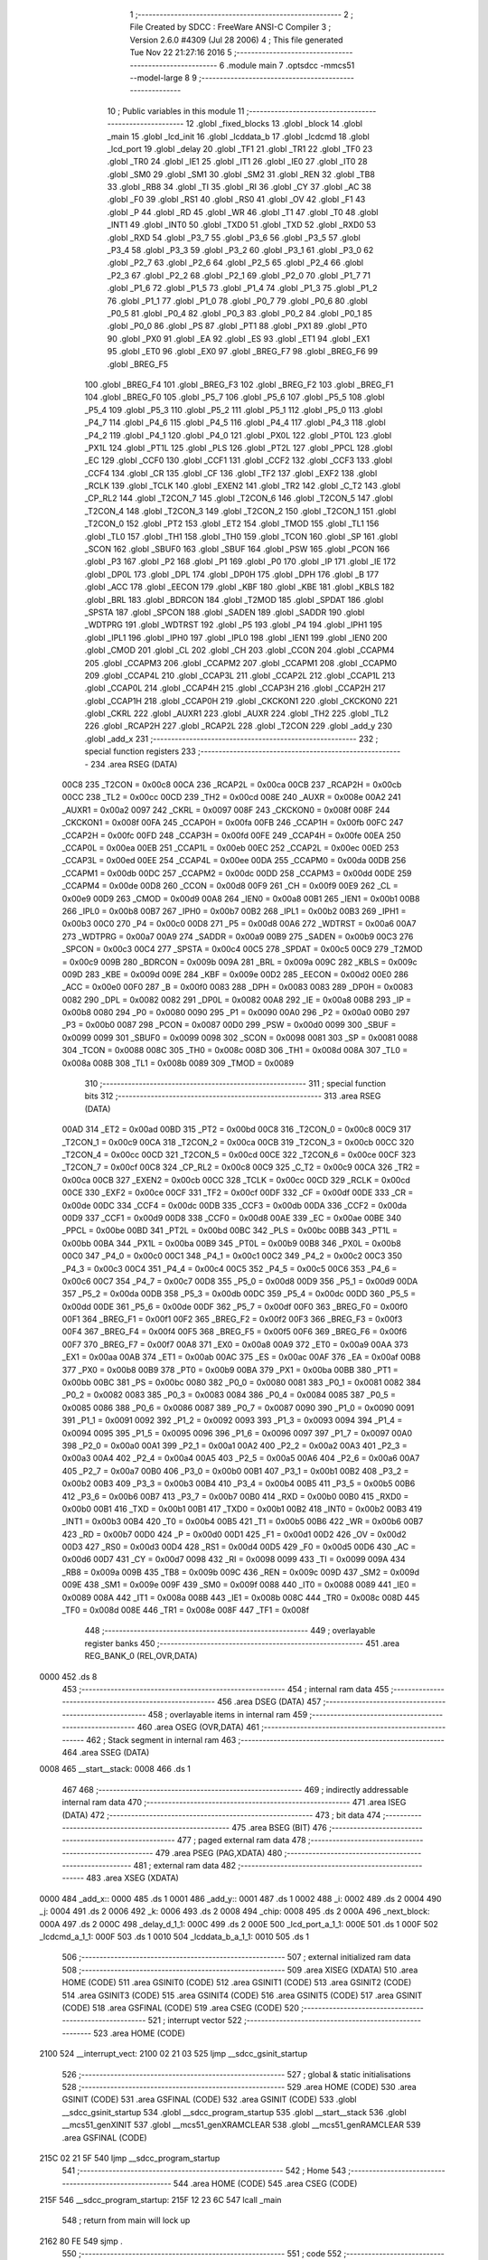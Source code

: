                               1 ;--------------------------------------------------------
                              2 ; File Created by SDCC : FreeWare ANSI-C Compiler
                              3 ; Version 2.6.0 #4309 (Jul 28 2006)
                              4 ; This file generated Tue Nov 22 21:27:16 2016
                              5 ;--------------------------------------------------------
                              6 	.module main
                              7 	.optsdcc -mmcs51 --model-large
                              8 	
                              9 ;--------------------------------------------------------
                             10 ; Public variables in this module
                             11 ;--------------------------------------------------------
                             12 	.globl _fixed_blocks
                             13 	.globl _block
                             14 	.globl _main
                             15 	.globl _lcd_init
                             16 	.globl _lcddata_b
                             17 	.globl _lcdcmd
                             18 	.globl _lcd_port
                             19 	.globl _delay
                             20 	.globl _TF1
                             21 	.globl _TR1
                             22 	.globl _TF0
                             23 	.globl _TR0
                             24 	.globl _IE1
                             25 	.globl _IT1
                             26 	.globl _IE0
                             27 	.globl _IT0
                             28 	.globl _SM0
                             29 	.globl _SM1
                             30 	.globl _SM2
                             31 	.globl _REN
                             32 	.globl _TB8
                             33 	.globl _RB8
                             34 	.globl _TI
                             35 	.globl _RI
                             36 	.globl _CY
                             37 	.globl _AC
                             38 	.globl _F0
                             39 	.globl _RS1
                             40 	.globl _RS0
                             41 	.globl _OV
                             42 	.globl _F1
                             43 	.globl _P
                             44 	.globl _RD
                             45 	.globl _WR
                             46 	.globl _T1
                             47 	.globl _T0
                             48 	.globl _INT1
                             49 	.globl _INT0
                             50 	.globl _TXD0
                             51 	.globl _TXD
                             52 	.globl _RXD0
                             53 	.globl _RXD
                             54 	.globl _P3_7
                             55 	.globl _P3_6
                             56 	.globl _P3_5
                             57 	.globl _P3_4
                             58 	.globl _P3_3
                             59 	.globl _P3_2
                             60 	.globl _P3_1
                             61 	.globl _P3_0
                             62 	.globl _P2_7
                             63 	.globl _P2_6
                             64 	.globl _P2_5
                             65 	.globl _P2_4
                             66 	.globl _P2_3
                             67 	.globl _P2_2
                             68 	.globl _P2_1
                             69 	.globl _P2_0
                             70 	.globl _P1_7
                             71 	.globl _P1_6
                             72 	.globl _P1_5
                             73 	.globl _P1_4
                             74 	.globl _P1_3
                             75 	.globl _P1_2
                             76 	.globl _P1_1
                             77 	.globl _P1_0
                             78 	.globl _P0_7
                             79 	.globl _P0_6
                             80 	.globl _P0_5
                             81 	.globl _P0_4
                             82 	.globl _P0_3
                             83 	.globl _P0_2
                             84 	.globl _P0_1
                             85 	.globl _P0_0
                             86 	.globl _PS
                             87 	.globl _PT1
                             88 	.globl _PX1
                             89 	.globl _PT0
                             90 	.globl _PX0
                             91 	.globl _EA
                             92 	.globl _ES
                             93 	.globl _ET1
                             94 	.globl _EX1
                             95 	.globl _ET0
                             96 	.globl _EX0
                             97 	.globl _BREG_F7
                             98 	.globl _BREG_F6
                             99 	.globl _BREG_F5
                            100 	.globl _BREG_F4
                            101 	.globl _BREG_F3
                            102 	.globl _BREG_F2
                            103 	.globl _BREG_F1
                            104 	.globl _BREG_F0
                            105 	.globl _P5_7
                            106 	.globl _P5_6
                            107 	.globl _P5_5
                            108 	.globl _P5_4
                            109 	.globl _P5_3
                            110 	.globl _P5_2
                            111 	.globl _P5_1
                            112 	.globl _P5_0
                            113 	.globl _P4_7
                            114 	.globl _P4_6
                            115 	.globl _P4_5
                            116 	.globl _P4_4
                            117 	.globl _P4_3
                            118 	.globl _P4_2
                            119 	.globl _P4_1
                            120 	.globl _P4_0
                            121 	.globl _PX0L
                            122 	.globl _PT0L
                            123 	.globl _PX1L
                            124 	.globl _PT1L
                            125 	.globl _PLS
                            126 	.globl _PT2L
                            127 	.globl _PPCL
                            128 	.globl _EC
                            129 	.globl _CCF0
                            130 	.globl _CCF1
                            131 	.globl _CCF2
                            132 	.globl _CCF3
                            133 	.globl _CCF4
                            134 	.globl _CR
                            135 	.globl _CF
                            136 	.globl _TF2
                            137 	.globl _EXF2
                            138 	.globl _RCLK
                            139 	.globl _TCLK
                            140 	.globl _EXEN2
                            141 	.globl _TR2
                            142 	.globl _C_T2
                            143 	.globl _CP_RL2
                            144 	.globl _T2CON_7
                            145 	.globl _T2CON_6
                            146 	.globl _T2CON_5
                            147 	.globl _T2CON_4
                            148 	.globl _T2CON_3
                            149 	.globl _T2CON_2
                            150 	.globl _T2CON_1
                            151 	.globl _T2CON_0
                            152 	.globl _PT2
                            153 	.globl _ET2
                            154 	.globl _TMOD
                            155 	.globl _TL1
                            156 	.globl _TL0
                            157 	.globl _TH1
                            158 	.globl _TH0
                            159 	.globl _TCON
                            160 	.globl _SP
                            161 	.globl _SCON
                            162 	.globl _SBUF0
                            163 	.globl _SBUF
                            164 	.globl _PSW
                            165 	.globl _PCON
                            166 	.globl _P3
                            167 	.globl _P2
                            168 	.globl _P1
                            169 	.globl _P0
                            170 	.globl _IP
                            171 	.globl _IE
                            172 	.globl _DP0L
                            173 	.globl _DPL
                            174 	.globl _DP0H
                            175 	.globl _DPH
                            176 	.globl _B
                            177 	.globl _ACC
                            178 	.globl _EECON
                            179 	.globl _KBF
                            180 	.globl _KBE
                            181 	.globl _KBLS
                            182 	.globl _BRL
                            183 	.globl _BDRCON
                            184 	.globl _T2MOD
                            185 	.globl _SPDAT
                            186 	.globl _SPSTA
                            187 	.globl _SPCON
                            188 	.globl _SADEN
                            189 	.globl _SADDR
                            190 	.globl _WDTPRG
                            191 	.globl _WDTRST
                            192 	.globl _P5
                            193 	.globl _P4
                            194 	.globl _IPH1
                            195 	.globl _IPL1
                            196 	.globl _IPH0
                            197 	.globl _IPL0
                            198 	.globl _IEN1
                            199 	.globl _IEN0
                            200 	.globl _CMOD
                            201 	.globl _CL
                            202 	.globl _CH
                            203 	.globl _CCON
                            204 	.globl _CCAPM4
                            205 	.globl _CCAPM3
                            206 	.globl _CCAPM2
                            207 	.globl _CCAPM1
                            208 	.globl _CCAPM0
                            209 	.globl _CCAP4L
                            210 	.globl _CCAP3L
                            211 	.globl _CCAP2L
                            212 	.globl _CCAP1L
                            213 	.globl _CCAP0L
                            214 	.globl _CCAP4H
                            215 	.globl _CCAP3H
                            216 	.globl _CCAP2H
                            217 	.globl _CCAP1H
                            218 	.globl _CCAP0H
                            219 	.globl _CKCKON1
                            220 	.globl _CKCKON0
                            221 	.globl _CKRL
                            222 	.globl _AUXR1
                            223 	.globl _AUXR
                            224 	.globl _TH2
                            225 	.globl _TL2
                            226 	.globl _RCAP2H
                            227 	.globl _RCAP2L
                            228 	.globl _T2CON
                            229 	.globl _add_y
                            230 	.globl _add_x
                            231 ;--------------------------------------------------------
                            232 ; special function registers
                            233 ;--------------------------------------------------------
                            234 	.area RSEG    (DATA)
                    00C8    235 _T2CON	=	0x00c8
                    00CA    236 _RCAP2L	=	0x00ca
                    00CB    237 _RCAP2H	=	0x00cb
                    00CC    238 _TL2	=	0x00cc
                    00CD    239 _TH2	=	0x00cd
                    008E    240 _AUXR	=	0x008e
                    00A2    241 _AUXR1	=	0x00a2
                    0097    242 _CKRL	=	0x0097
                    008F    243 _CKCKON0	=	0x008f
                    008F    244 _CKCKON1	=	0x008f
                    00FA    245 _CCAP0H	=	0x00fa
                    00FB    246 _CCAP1H	=	0x00fb
                    00FC    247 _CCAP2H	=	0x00fc
                    00FD    248 _CCAP3H	=	0x00fd
                    00FE    249 _CCAP4H	=	0x00fe
                    00EA    250 _CCAP0L	=	0x00ea
                    00EB    251 _CCAP1L	=	0x00eb
                    00EC    252 _CCAP2L	=	0x00ec
                    00ED    253 _CCAP3L	=	0x00ed
                    00EE    254 _CCAP4L	=	0x00ee
                    00DA    255 _CCAPM0	=	0x00da
                    00DB    256 _CCAPM1	=	0x00db
                    00DC    257 _CCAPM2	=	0x00dc
                    00DD    258 _CCAPM3	=	0x00dd
                    00DE    259 _CCAPM4	=	0x00de
                    00D8    260 _CCON	=	0x00d8
                    00F9    261 _CH	=	0x00f9
                    00E9    262 _CL	=	0x00e9
                    00D9    263 _CMOD	=	0x00d9
                    00A8    264 _IEN0	=	0x00a8
                    00B1    265 _IEN1	=	0x00b1
                    00B8    266 _IPL0	=	0x00b8
                    00B7    267 _IPH0	=	0x00b7
                    00B2    268 _IPL1	=	0x00b2
                    00B3    269 _IPH1	=	0x00b3
                    00C0    270 _P4	=	0x00c0
                    00D8    271 _P5	=	0x00d8
                    00A6    272 _WDTRST	=	0x00a6
                    00A7    273 _WDTPRG	=	0x00a7
                    00A9    274 _SADDR	=	0x00a9
                    00B9    275 _SADEN	=	0x00b9
                    00C3    276 _SPCON	=	0x00c3
                    00C4    277 _SPSTA	=	0x00c4
                    00C5    278 _SPDAT	=	0x00c5
                    00C9    279 _T2MOD	=	0x00c9
                    009B    280 _BDRCON	=	0x009b
                    009A    281 _BRL	=	0x009a
                    009C    282 _KBLS	=	0x009c
                    009D    283 _KBE	=	0x009d
                    009E    284 _KBF	=	0x009e
                    00D2    285 _EECON	=	0x00d2
                    00E0    286 _ACC	=	0x00e0
                    00F0    287 _B	=	0x00f0
                    0083    288 _DPH	=	0x0083
                    0083    289 _DP0H	=	0x0083
                    0082    290 _DPL	=	0x0082
                    0082    291 _DP0L	=	0x0082
                    00A8    292 _IE	=	0x00a8
                    00B8    293 _IP	=	0x00b8
                    0080    294 _P0	=	0x0080
                    0090    295 _P1	=	0x0090
                    00A0    296 _P2	=	0x00a0
                    00B0    297 _P3	=	0x00b0
                    0087    298 _PCON	=	0x0087
                    00D0    299 _PSW	=	0x00d0
                    0099    300 _SBUF	=	0x0099
                    0099    301 _SBUF0	=	0x0099
                    0098    302 _SCON	=	0x0098
                    0081    303 _SP	=	0x0081
                    0088    304 _TCON	=	0x0088
                    008C    305 _TH0	=	0x008c
                    008D    306 _TH1	=	0x008d
                    008A    307 _TL0	=	0x008a
                    008B    308 _TL1	=	0x008b
                    0089    309 _TMOD	=	0x0089
                            310 ;--------------------------------------------------------
                            311 ; special function bits
                            312 ;--------------------------------------------------------
                            313 	.area RSEG    (DATA)
                    00AD    314 _ET2	=	0x00ad
                    00BD    315 _PT2	=	0x00bd
                    00C8    316 _T2CON_0	=	0x00c8
                    00C9    317 _T2CON_1	=	0x00c9
                    00CA    318 _T2CON_2	=	0x00ca
                    00CB    319 _T2CON_3	=	0x00cb
                    00CC    320 _T2CON_4	=	0x00cc
                    00CD    321 _T2CON_5	=	0x00cd
                    00CE    322 _T2CON_6	=	0x00ce
                    00CF    323 _T2CON_7	=	0x00cf
                    00C8    324 _CP_RL2	=	0x00c8
                    00C9    325 _C_T2	=	0x00c9
                    00CA    326 _TR2	=	0x00ca
                    00CB    327 _EXEN2	=	0x00cb
                    00CC    328 _TCLK	=	0x00cc
                    00CD    329 _RCLK	=	0x00cd
                    00CE    330 _EXF2	=	0x00ce
                    00CF    331 _TF2	=	0x00cf
                    00DF    332 _CF	=	0x00df
                    00DE    333 _CR	=	0x00de
                    00DC    334 _CCF4	=	0x00dc
                    00DB    335 _CCF3	=	0x00db
                    00DA    336 _CCF2	=	0x00da
                    00D9    337 _CCF1	=	0x00d9
                    00D8    338 _CCF0	=	0x00d8
                    00AE    339 _EC	=	0x00ae
                    00BE    340 _PPCL	=	0x00be
                    00BD    341 _PT2L	=	0x00bd
                    00BC    342 _PLS	=	0x00bc
                    00BB    343 _PT1L	=	0x00bb
                    00BA    344 _PX1L	=	0x00ba
                    00B9    345 _PT0L	=	0x00b9
                    00B8    346 _PX0L	=	0x00b8
                    00C0    347 _P4_0	=	0x00c0
                    00C1    348 _P4_1	=	0x00c1
                    00C2    349 _P4_2	=	0x00c2
                    00C3    350 _P4_3	=	0x00c3
                    00C4    351 _P4_4	=	0x00c4
                    00C5    352 _P4_5	=	0x00c5
                    00C6    353 _P4_6	=	0x00c6
                    00C7    354 _P4_7	=	0x00c7
                    00D8    355 _P5_0	=	0x00d8
                    00D9    356 _P5_1	=	0x00d9
                    00DA    357 _P5_2	=	0x00da
                    00DB    358 _P5_3	=	0x00db
                    00DC    359 _P5_4	=	0x00dc
                    00DD    360 _P5_5	=	0x00dd
                    00DE    361 _P5_6	=	0x00de
                    00DF    362 _P5_7	=	0x00df
                    00F0    363 _BREG_F0	=	0x00f0
                    00F1    364 _BREG_F1	=	0x00f1
                    00F2    365 _BREG_F2	=	0x00f2
                    00F3    366 _BREG_F3	=	0x00f3
                    00F4    367 _BREG_F4	=	0x00f4
                    00F5    368 _BREG_F5	=	0x00f5
                    00F6    369 _BREG_F6	=	0x00f6
                    00F7    370 _BREG_F7	=	0x00f7
                    00A8    371 _EX0	=	0x00a8
                    00A9    372 _ET0	=	0x00a9
                    00AA    373 _EX1	=	0x00aa
                    00AB    374 _ET1	=	0x00ab
                    00AC    375 _ES	=	0x00ac
                    00AF    376 _EA	=	0x00af
                    00B8    377 _PX0	=	0x00b8
                    00B9    378 _PT0	=	0x00b9
                    00BA    379 _PX1	=	0x00ba
                    00BB    380 _PT1	=	0x00bb
                    00BC    381 _PS	=	0x00bc
                    0080    382 _P0_0	=	0x0080
                    0081    383 _P0_1	=	0x0081
                    0082    384 _P0_2	=	0x0082
                    0083    385 _P0_3	=	0x0083
                    0084    386 _P0_4	=	0x0084
                    0085    387 _P0_5	=	0x0085
                    0086    388 _P0_6	=	0x0086
                    0087    389 _P0_7	=	0x0087
                    0090    390 _P1_0	=	0x0090
                    0091    391 _P1_1	=	0x0091
                    0092    392 _P1_2	=	0x0092
                    0093    393 _P1_3	=	0x0093
                    0094    394 _P1_4	=	0x0094
                    0095    395 _P1_5	=	0x0095
                    0096    396 _P1_6	=	0x0096
                    0097    397 _P1_7	=	0x0097
                    00A0    398 _P2_0	=	0x00a0
                    00A1    399 _P2_1	=	0x00a1
                    00A2    400 _P2_2	=	0x00a2
                    00A3    401 _P2_3	=	0x00a3
                    00A4    402 _P2_4	=	0x00a4
                    00A5    403 _P2_5	=	0x00a5
                    00A6    404 _P2_6	=	0x00a6
                    00A7    405 _P2_7	=	0x00a7
                    00B0    406 _P3_0	=	0x00b0
                    00B1    407 _P3_1	=	0x00b1
                    00B2    408 _P3_2	=	0x00b2
                    00B3    409 _P3_3	=	0x00b3
                    00B4    410 _P3_4	=	0x00b4
                    00B5    411 _P3_5	=	0x00b5
                    00B6    412 _P3_6	=	0x00b6
                    00B7    413 _P3_7	=	0x00b7
                    00B0    414 _RXD	=	0x00b0
                    00B0    415 _RXD0	=	0x00b0
                    00B1    416 _TXD	=	0x00b1
                    00B1    417 _TXD0	=	0x00b1
                    00B2    418 _INT0	=	0x00b2
                    00B3    419 _INT1	=	0x00b3
                    00B4    420 _T0	=	0x00b4
                    00B5    421 _T1	=	0x00b5
                    00B6    422 _WR	=	0x00b6
                    00B7    423 _RD	=	0x00b7
                    00D0    424 _P	=	0x00d0
                    00D1    425 _F1	=	0x00d1
                    00D2    426 _OV	=	0x00d2
                    00D3    427 _RS0	=	0x00d3
                    00D4    428 _RS1	=	0x00d4
                    00D5    429 _F0	=	0x00d5
                    00D6    430 _AC	=	0x00d6
                    00D7    431 _CY	=	0x00d7
                    0098    432 _RI	=	0x0098
                    0099    433 _TI	=	0x0099
                    009A    434 _RB8	=	0x009a
                    009B    435 _TB8	=	0x009b
                    009C    436 _REN	=	0x009c
                    009D    437 _SM2	=	0x009d
                    009E    438 _SM1	=	0x009e
                    009F    439 _SM0	=	0x009f
                    0088    440 _IT0	=	0x0088
                    0089    441 _IE0	=	0x0089
                    008A    442 _IT1	=	0x008a
                    008B    443 _IE1	=	0x008b
                    008C    444 _TR0	=	0x008c
                    008D    445 _TF0	=	0x008d
                    008E    446 _TR1	=	0x008e
                    008F    447 _TF1	=	0x008f
                            448 ;--------------------------------------------------------
                            449 ; overlayable register banks
                            450 ;--------------------------------------------------------
                            451 	.area REG_BANK_0	(REL,OVR,DATA)
   0000                     452 	.ds 8
                            453 ;--------------------------------------------------------
                            454 ; internal ram data
                            455 ;--------------------------------------------------------
                            456 	.area DSEG    (DATA)
                            457 ;--------------------------------------------------------
                            458 ; overlayable items in internal ram 
                            459 ;--------------------------------------------------------
                            460 	.area OSEG    (OVR,DATA)
                            461 ;--------------------------------------------------------
                            462 ; Stack segment in internal ram 
                            463 ;--------------------------------------------------------
                            464 	.area	SSEG	(DATA)
   0008                     465 __start__stack:
   0008                     466 	.ds	1
                            467 
                            468 ;--------------------------------------------------------
                            469 ; indirectly addressable internal ram data
                            470 ;--------------------------------------------------------
                            471 	.area ISEG    (DATA)
                            472 ;--------------------------------------------------------
                            473 ; bit data
                            474 ;--------------------------------------------------------
                            475 	.area BSEG    (BIT)
                            476 ;--------------------------------------------------------
                            477 ; paged external ram data
                            478 ;--------------------------------------------------------
                            479 	.area PSEG    (PAG,XDATA)
                            480 ;--------------------------------------------------------
                            481 ; external ram data
                            482 ;--------------------------------------------------------
                            483 	.area XSEG    (XDATA)
   0000                     484 _add_x::
   0000                     485 	.ds 1
   0001                     486 _add_y::
   0001                     487 	.ds 1
   0002                     488 _i:
   0002                     489 	.ds 2
   0004                     490 _j:
   0004                     491 	.ds 2
   0006                     492 _k:
   0006                     493 	.ds 2
   0008                     494 _chip:
   0008                     495 	.ds 2
   000A                     496 _next_block:
   000A                     497 	.ds 2
   000C                     498 _delay_d_1_1:
   000C                     499 	.ds 2
   000E                     500 _lcd_port_a_1_1:
   000E                     501 	.ds 1
   000F                     502 _lcdcmd_a_1_1:
   000F                     503 	.ds 1
   0010                     504 _lcddata_b_a_1_1:
   0010                     505 	.ds 1
                            506 ;--------------------------------------------------------
                            507 ; external initialized ram data
                            508 ;--------------------------------------------------------
                            509 	.area XISEG   (XDATA)
                            510 	.area HOME    (CODE)
                            511 	.area GSINIT0 (CODE)
                            512 	.area GSINIT1 (CODE)
                            513 	.area GSINIT2 (CODE)
                            514 	.area GSINIT3 (CODE)
                            515 	.area GSINIT4 (CODE)
                            516 	.area GSINIT5 (CODE)
                            517 	.area GSINIT  (CODE)
                            518 	.area GSFINAL (CODE)
                            519 	.area CSEG    (CODE)
                            520 ;--------------------------------------------------------
                            521 ; interrupt vector 
                            522 ;--------------------------------------------------------
                            523 	.area HOME    (CODE)
   2100                     524 __interrupt_vect:
   2100 02 21 03            525 	ljmp	__sdcc_gsinit_startup
                            526 ;--------------------------------------------------------
                            527 ; global & static initialisations
                            528 ;--------------------------------------------------------
                            529 	.area HOME    (CODE)
                            530 	.area GSINIT  (CODE)
                            531 	.area GSFINAL (CODE)
                            532 	.area GSINIT  (CODE)
                            533 	.globl __sdcc_gsinit_startup
                            534 	.globl __sdcc_program_startup
                            535 	.globl __start__stack
                            536 	.globl __mcs51_genXINIT
                            537 	.globl __mcs51_genXRAMCLEAR
                            538 	.globl __mcs51_genRAMCLEAR
                            539 	.area GSFINAL (CODE)
   215C 02 21 5F            540 	ljmp	__sdcc_program_startup
                            541 ;--------------------------------------------------------
                            542 ; Home
                            543 ;--------------------------------------------------------
                            544 	.area HOME    (CODE)
                            545 	.area CSEG    (CODE)
   215F                     546 __sdcc_program_startup:
   215F 12 23 6C            547 	lcall	_main
                            548 ;	return from main will lock up
   2162 80 FE               549 	sjmp .
                            550 ;--------------------------------------------------------
                            551 ; code
                            552 ;--------------------------------------------------------
                            553 	.area CSEG    (CODE)
                            554 ;------------------------------------------------------------
                            555 ;Allocation info for local variables in function 'delay'
                            556 ;------------------------------------------------------------
                            557 ;d                         Allocated with name '_delay_d_1_1'
                            558 ;i                         Allocated with name '_delay_i_1_1'
                            559 ;j                         Allocated with name '_delay_j_1_1'
                            560 ;------------------------------------------------------------
                            561 ;	main.c:132: void delay(unsigned int d){
                            562 ;	-----------------------------------------
                            563 ;	 function delay
                            564 ;	-----------------------------------------
   2164                     565 _delay:
                    0002    566 	ar2 = 0x02
                    0003    567 	ar3 = 0x03
                    0004    568 	ar4 = 0x04
                    0005    569 	ar5 = 0x05
                    0006    570 	ar6 = 0x06
                    0007    571 	ar7 = 0x07
                    0000    572 	ar0 = 0x00
                    0001    573 	ar1 = 0x01
                            574 ;	genReceive
   2164 AA 83               575 	mov	r2,dph
   2166 E5 82               576 	mov	a,dpl
   2168 90 00 0C            577 	mov	dptr,#_delay_d_1_1
   216B F0                  578 	movx	@dptr,a
   216C A3                  579 	inc	dptr
   216D EA                  580 	mov	a,r2
   216E F0                  581 	movx	@dptr,a
                            582 ;	main.c:134: for(i=0;i< d;i++)
                            583 ;	genAssign
   216F 90 00 0C            584 	mov	dptr,#_delay_d_1_1
   2172 E0                  585 	movx	a,@dptr
   2173 FA                  586 	mov	r2,a
   2174 A3                  587 	inc	dptr
   2175 E0                  588 	movx	a,@dptr
   2176 FB                  589 	mov	r3,a
                            590 ;	genAssign
   2177 7C 00               591 	mov	r4,#0x00
   2179 7D 00               592 	mov	r5,#0x00
   217B                     593 00104$:
                            594 ;	genCmpLt
                            595 ;	genCmp
   217B C3                  596 	clr	c
   217C EC                  597 	mov	a,r4
   217D 9A                  598 	subb	a,r2
   217E ED                  599 	mov	a,r5
   217F 9B                  600 	subb	a,r3
                            601 ;	genIfxJump
                            602 ;	Peephole 108.a	removed ljmp by inverse jump logic
   2180 50 14               603 	jnc	00108$
                            604 ;	Peephole 300	removed redundant label 00116$
                            605 ;	main.c:135: for(j=0;j<5;j++);
                            606 ;	genAssign
   2182 7E 05               607 	mov	r6,#0x05
   2184 7F 00               608 	mov	r7,#0x00
   2186                     609 00103$:
                            610 ;	genMinus
                            611 ;	genMinusDec
   2186 1E                  612 	dec	r6
   2187 BE FF 01            613 	cjne	r6,#0xff,00117$
   218A 1F                  614 	dec	r7
   218B                     615 00117$:
                            616 ;	genIfx
   218B EE                  617 	mov	a,r6
   218C 4F                  618 	orl	a,r7
                            619 ;	genIfxJump
                            620 ;	Peephole 108.b	removed ljmp by inverse jump logic
   218D 70 F7               621 	jnz	00103$
                            622 ;	Peephole 300	removed redundant label 00118$
                            623 ;	main.c:134: for(i=0;i< d;i++)
                            624 ;	genPlus
                            625 ;     genPlusIncr
                            626 ;	tail increment optimized (range 7)
   218F 0C                  627 	inc	r4
   2190 BC 00 E8            628 	cjne	r4,#0x00,00104$
   2193 0D                  629 	inc	r5
                            630 ;	Peephole 112.b	changed ljmp to sjmp
   2194 80 E5               631 	sjmp	00104$
   2196                     632 00108$:
   2196 22                  633 	ret
                            634 ;------------------------------------------------------------
                            635 ;Allocation info for local variables in function 'lcd_port'
                            636 ;------------------------------------------------------------
                            637 ;a                         Allocated with name '_lcd_port_a_1_1'
                            638 ;------------------------------------------------------------
                            639 ;	main.c:138: void lcd_port(char a)
                            640 ;	-----------------------------------------
                            641 ;	 function lcd_port
                            642 ;	-----------------------------------------
   2197                     643 _lcd_port:
                            644 ;	genReceive
   2197 E5 82               645 	mov	a,dpl
   2199 90 00 0E            646 	mov	dptr,#_lcd_port_a_1_1
   219C F0                  647 	movx	@dptr,a
                            648 ;	main.c:140: if(a & 1)
                            649 ;	genAssign
   219D 90 00 0E            650 	mov	dptr,#_lcd_port_a_1_1
   21A0 E0                  651 	movx	a,@dptr
                            652 ;	genAnd
   21A1 FA                  653 	mov	r2,a
                            654 ;	Peephole 105	removed redundant mov
                            655 ;	genIfxJump
                            656 ;	Peephole 108.d	removed ljmp by inverse jump logic
   21A2 30 E0 04            657 	jnb	acc.0,00102$
                            658 ;	Peephole 300	removed redundant label 00135$
                            659 ;	main.c:141: D0 = 1;
                            660 ;	genAssign
   21A5 D2 A0               661 	setb	_P2_0
                            662 ;	Peephole 112.b	changed ljmp to sjmp
   21A7 80 02               663 	sjmp	00103$
   21A9                     664 00102$:
                            665 ;	main.c:143: D0 = 0;
                            666 ;	genAssign
   21A9 C2 A0               667 	clr	_P2_0
   21AB                     668 00103$:
                            669 ;	main.c:145: if(a & 2)
                            670 ;	genAssign
   21AB 90 00 0E            671 	mov	dptr,#_lcd_port_a_1_1
   21AE E0                  672 	movx	a,@dptr
                            673 ;	genAnd
   21AF FA                  674 	mov	r2,a
                            675 ;	Peephole 105	removed redundant mov
                            676 ;	genIfxJump
                            677 ;	Peephole 108.d	removed ljmp by inverse jump logic
   21B0 30 E1 04            678 	jnb	acc.1,00105$
                            679 ;	Peephole 300	removed redundant label 00136$
                            680 ;	main.c:146: D1 = 1;
                            681 ;	genAssign
   21B3 D2 A1               682 	setb	_P2_1
                            683 ;	Peephole 112.b	changed ljmp to sjmp
   21B5 80 02               684 	sjmp	00106$
   21B7                     685 00105$:
                            686 ;	main.c:148: D1 = 0;
                            687 ;	genAssign
   21B7 C2 A1               688 	clr	_P2_1
   21B9                     689 00106$:
                            690 ;	main.c:150: if(a & 4)
                            691 ;	genAssign
   21B9 90 00 0E            692 	mov	dptr,#_lcd_port_a_1_1
   21BC E0                  693 	movx	a,@dptr
                            694 ;	genAnd
   21BD FA                  695 	mov	r2,a
                            696 ;	Peephole 105	removed redundant mov
                            697 ;	genIfxJump
                            698 ;	Peephole 108.d	removed ljmp by inverse jump logic
   21BE 30 E2 04            699 	jnb	acc.2,00108$
                            700 ;	Peephole 300	removed redundant label 00137$
                            701 ;	main.c:151: D2 = 1;
                            702 ;	genAssign
   21C1 D2 A2               703 	setb	_P2_2
                            704 ;	Peephole 112.b	changed ljmp to sjmp
   21C3 80 02               705 	sjmp	00109$
   21C5                     706 00108$:
                            707 ;	main.c:153: D2 = 0;
                            708 ;	genAssign
   21C5 C2 A2               709 	clr	_P2_2
   21C7                     710 00109$:
                            711 ;	main.c:155: if(a & 8)
                            712 ;	genAssign
   21C7 90 00 0E            713 	mov	dptr,#_lcd_port_a_1_1
   21CA E0                  714 	movx	a,@dptr
                            715 ;	genAnd
   21CB FA                  716 	mov	r2,a
                            717 ;	Peephole 105	removed redundant mov
                            718 ;	genIfxJump
                            719 ;	Peephole 108.d	removed ljmp by inverse jump logic
   21CC 30 E3 04            720 	jnb	acc.3,00111$
                            721 ;	Peephole 300	removed redundant label 00138$
                            722 ;	main.c:156: D3 = 1;
                            723 ;	genAssign
   21CF D2 A3               724 	setb	_P2_3
                            725 ;	Peephole 112.b	changed ljmp to sjmp
   21D1 80 02               726 	sjmp	00112$
   21D3                     727 00111$:
                            728 ;	main.c:158: D3 = 0;
                            729 ;	genAssign
   21D3 C2 A3               730 	clr	_P2_3
   21D5                     731 00112$:
                            732 ;	main.c:160: if(a & 16)
                            733 ;	genAssign
   21D5 90 00 0E            734 	mov	dptr,#_lcd_port_a_1_1
   21D8 E0                  735 	movx	a,@dptr
                            736 ;	genAnd
   21D9 FA                  737 	mov	r2,a
                            738 ;	Peephole 105	removed redundant mov
                            739 ;	genIfxJump
                            740 ;	Peephole 108.d	removed ljmp by inverse jump logic
   21DA 30 E4 04            741 	jnb	acc.4,00114$
                            742 ;	Peephole 300	removed redundant label 00139$
                            743 ;	main.c:161: D4 = 1;
                            744 ;	genAssign
   21DD D2 A4               745 	setb	_P2_4
                            746 ;	Peephole 112.b	changed ljmp to sjmp
   21DF 80 02               747 	sjmp	00115$
   21E1                     748 00114$:
                            749 ;	main.c:163: D4 = 0;
                            750 ;	genAssign
   21E1 C2 A4               751 	clr	_P2_4
   21E3                     752 00115$:
                            753 ;	main.c:165: if(a & 32)
                            754 ;	genAssign
   21E3 90 00 0E            755 	mov	dptr,#_lcd_port_a_1_1
   21E6 E0                  756 	movx	a,@dptr
                            757 ;	genAnd
   21E7 FA                  758 	mov	r2,a
                            759 ;	Peephole 105	removed redundant mov
                            760 ;	genIfxJump
                            761 ;	Peephole 108.d	removed ljmp by inverse jump logic
   21E8 30 E5 04            762 	jnb	acc.5,00117$
                            763 ;	Peephole 300	removed redundant label 00140$
                            764 ;	main.c:166: D5 = 1;
                            765 ;	genAssign
   21EB D2 A5               766 	setb	_P2_5
                            767 ;	Peephole 112.b	changed ljmp to sjmp
   21ED 80 02               768 	sjmp	00118$
   21EF                     769 00117$:
                            770 ;	main.c:168: D5 = 0;
                            771 ;	genAssign
   21EF C2 A5               772 	clr	_P2_5
   21F1                     773 00118$:
                            774 ;	main.c:170: if(a & 64)
                            775 ;	genAssign
   21F1 90 00 0E            776 	mov	dptr,#_lcd_port_a_1_1
   21F4 E0                  777 	movx	a,@dptr
                            778 ;	genAnd
   21F5 FA                  779 	mov	r2,a
                            780 ;	Peephole 105	removed redundant mov
                            781 ;	genIfxJump
                            782 ;	Peephole 108.d	removed ljmp by inverse jump logic
   21F6 30 E6 04            783 	jnb	acc.6,00120$
                            784 ;	Peephole 300	removed redundant label 00141$
                            785 ;	main.c:171: D6 = 1;
                            786 ;	genAssign
   21F9 D2 A6               787 	setb	_P2_6
                            788 ;	Peephole 112.b	changed ljmp to sjmp
   21FB 80 02               789 	sjmp	00121$
   21FD                     790 00120$:
                            791 ;	main.c:173: D6 = 0;
                            792 ;	genAssign
   21FD C2 A6               793 	clr	_P2_6
   21FF                     794 00121$:
                            795 ;	main.c:175: if(a & 128)
                            796 ;	genAssign
   21FF 90 00 0E            797 	mov	dptr,#_lcd_port_a_1_1
   2202 E0                  798 	movx	a,@dptr
                            799 ;	genAnd
   2203 FA                  800 	mov	r2,a
                            801 ;	Peephole 105	removed redundant mov
                            802 ;	Peephole 108.d	removed ljmp by inverse jump logic
   2204 30 E7 03            803 	jnb	acc.7,00123$
                            804 ;	Peephole 300	removed redundant label 00142$
                            805 ;	main.c:176: D7 = 1;
                            806 ;	genAssign
   2207 D2 A7               807 	setb	_P2_7
                            808 ;	Peephole 112.b	changed ljmp to sjmp
                            809 ;	Peephole 251.b	replaced sjmp to ret with ret
   2209 22                  810 	ret
   220A                     811 00123$:
                            812 ;	main.c:178: D7 = 0;
                            813 ;	genAssign
   220A C2 A7               814 	clr	_P2_7
                            815 ;	Peephole 300	removed redundant label 00125$
   220C 22                  816 	ret
                            817 ;------------------------------------------------------------
                            818 ;Allocation info for local variables in function 'lcdcmd'
                            819 ;------------------------------------------------------------
                            820 ;a                         Allocated with name '_lcdcmd_a_1_1'
                            821 ;------------------------------------------------------------
                            822 ;	main.c:181: void lcdcmd(char a)
                            823 ;	-----------------------------------------
                            824 ;	 function lcdcmd
                            825 ;	-----------------------------------------
   220D                     826 _lcdcmd:
                            827 ;	genReceive
   220D E5 82               828 	mov	a,dpl
   220F 90 00 0F            829 	mov	dptr,#_lcdcmd_a_1_1
   2212 F0                  830 	movx	@dptr,a
                            831 ;	main.c:183: rw=0;                // => Enable Write
                            832 ;	genAssign
   2213 C2 97               833 	clr	_P1_7
                            834 ;	main.c:184: rs = 0;             // => RS = 0
                            835 ;	genAssign
   2215 C2 90               836 	clr	_P1_0
                            837 ;	main.c:186: P2=a;
                            838 ;	genAssign
   2217 90 00 0F            839 	mov	dptr,#_lcdcmd_a_1_1
   221A E0                  840 	movx	a,@dptr
   221B F5 A0               841 	mov	_P2,a
                            842 ;	main.c:187: en  = 1;             // => E = 1
                            843 ;	genAssign
   221D D2 91               844 	setb	_P1_1
                            845 ;	main.c:188: delay(5);
                            846 ;	genCall
                            847 ;	Peephole 182.b	used 16 bit load of dptr
   221F 90 00 05            848 	mov	dptr,#0x0005
   2222 12 21 64            849 	lcall	_delay
                            850 ;	main.c:189: en  = 0;             // => E = 0
                            851 ;	genAssign
   2225 C2 91               852 	clr	_P1_1
                            853 ;	Peephole 300	removed redundant label 00101$
   2227 22                  854 	ret
                            855 ;------------------------------------------------------------
                            856 ;Allocation info for local variables in function 'lcddata_b'
                            857 ;------------------------------------------------------------
                            858 ;a                         Allocated with name '_lcddata_b_a_1_1'
                            859 ;------------------------------------------------------------
                            860 ;	main.c:193: void lcddata_b(char a)
                            861 ;	-----------------------------------------
                            862 ;	 function lcddata_b
                            863 ;	-----------------------------------------
   2228                     864 _lcddata_b:
                            865 ;	genReceive
   2228 E5 82               866 	mov	a,dpl
   222A 90 00 10            867 	mov	dptr,#_lcddata_b_a_1_1
   222D F0                  868 	movx	@dptr,a
                            869 ;	main.c:197: rw=0;                // => Enable Write
                            870 ;	genAssign
   222E C2 97               871 	clr	_P1_7
                            872 ;	main.c:198: rs = 1;             // => RS = 1
                            873 ;	genAssign
   2230 D2 90               874 	setb	_P1_0
                            875 ;	main.c:200: P2=a;
                            876 ;	genAssign
   2232 90 00 10            877 	mov	dptr,#_lcddata_b_a_1_1
   2235 E0                  878 	movx	a,@dptr
   2236 F5 A0               879 	mov	_P2,a
                            880 ;	main.c:201: en  = 1;             // => E = 1
                            881 ;	genAssign
   2238 D2 91               882 	setb	_P1_1
                            883 ;	main.c:202: delay(5);
                            884 ;	genCall
                            885 ;	Peephole 182.b	used 16 bit load of dptr
   223A 90 00 05            886 	mov	dptr,#0x0005
   223D 12 21 64            887 	lcall	_delay
                            888 ;	main.c:203: en  = 0;             // => E = 04
                            889 ;	genAssign
   2240 C2 91               890 	clr	_P1_1
                            891 ;	Peephole 300	removed redundant label 00101$
   2242 22                  892 	ret
                            893 ;------------------------------------------------------------
                            894 ;Allocation info for local variables in function 'lcd_init'
                            895 ;------------------------------------------------------------
                            896 ;------------------------------------------------------------
                            897 ;	main.c:207: void lcd_init()
                            898 ;	-----------------------------------------
                            899 ;	 function lcd_init
                            900 ;	-----------------------------------------
   2243                     901 _lcd_init:
                            902 ;	main.c:209: cs1=1;
                            903 ;	genAssign
   2243 D2 95               904 	setb	_P1_5
                            905 ;	main.c:210: cs2=0;
                            906 ;	genAssign
   2245 C2 94               907 	clr	_P1_4
                            908 ;	main.c:211: re=1;
                            909 ;	genAssign
   2247 D2 96               910 	setb	_P1_6
                            911 ;	main.c:213: lcdcmd(0x3F);    //Display on
                            912 ;	genCall
   2249 75 82 3F            913 	mov	dpl,#0x3F
   224C 12 22 0D            914 	lcall	_lcdcmd
                            915 ;	main.c:214: lcdcmd(0x40);    //Setting y-address
                            916 ;	genCall
   224F 75 82 40            917 	mov	dpl,#0x40
   2252 12 22 0D            918 	lcall	_lcdcmd
                            919 ;	main.c:215: lcdcmd(0xB8);    //Setting x-address page 1 is selected
                            920 ;	genCall
   2255 75 82 B8            921 	mov	dpl,#0xB8
   2258 12 22 0D            922 	lcall	_lcdcmd
                            923 ;	main.c:216: lcdcmd(0xC0);    //start line
                            924 ;	genCall
   225B 75 82 C0            925 	mov	dpl,#0xC0
   225E 12 22 0D            926 	lcall	_lcdcmd
                            927 ;	main.c:218: for(i=1;i<9;i++)
                            928 ;	genAssign
   2261 90 00 02            929 	mov	dptr,#_i
   2264 74 01               930 	mov	a,#0x01
   2266 F0                  931 	movx	@dptr,a
   2267 E4                  932 	clr	a
   2268 A3                  933 	inc	dptr
   2269 F0                  934 	movx	@dptr,a
   226A                     935 00105$:
                            936 ;	genAssign
   226A 90 00 02            937 	mov	dptr,#_i
   226D E0                  938 	movx	a,@dptr
   226E FA                  939 	mov	r2,a
   226F A3                  940 	inc	dptr
   2270 E0                  941 	movx	a,@dptr
   2271 FB                  942 	mov	r3,a
                            943 ;	genCmpLt
                            944 ;	genCmp
   2272 C3                  945 	clr	c
   2273 EA                  946 	mov	a,r2
   2274 94 09               947 	subb	a,#0x09
   2276 EB                  948 	mov	a,r3
   2277 64 80               949 	xrl	a,#0x80
   2279 94 80               950 	subb	a,#0x80
                            951 ;	genIfxJump
                            952 ;	Peephole 108.a	removed ljmp by inverse jump logic
   227B 50 5B               953 	jnc	00108$
                            954 ;	Peephole 300	removed redundant label 00127$
                            955 ;	main.c:220: for(j=0;j<64;j++)
                            956 ;	genAssign
   227D 90 00 04            957 	mov	dptr,#_j
   2280 E4                  958 	clr	a
   2281 F0                  959 	movx	@dptr,a
   2282 A3                  960 	inc	dptr
   2283 F0                  961 	movx	@dptr,a
   2284                     962 00101$:
                            963 ;	genAssign
   2284 90 00 04            964 	mov	dptr,#_j
   2287 E0                  965 	movx	a,@dptr
   2288 FA                  966 	mov	r2,a
   2289 A3                  967 	inc	dptr
   228A E0                  968 	movx	a,@dptr
   228B FB                  969 	mov	r3,a
                            970 ;	genCmpLt
                            971 ;	genCmp
   228C C3                  972 	clr	c
   228D EA                  973 	mov	a,r2
   228E 94 40               974 	subb	a,#0x40
   2290 EB                  975 	mov	a,r3
   2291 64 80               976 	xrl	a,#0x80
   2293 94 80               977 	subb	a,#0x80
                            978 ;	genIfxJump
                            979 ;	Peephole 108.a	removed ljmp by inverse jump logic
   2295 50 1B               980 	jnc	00104$
                            981 ;	Peephole 300	removed redundant label 00128$
                            982 ;	main.c:221: lcddata_b(0x00);
                            983 ;	genCall
   2297 75 82 00            984 	mov	dpl,#0x00
   229A 12 22 28            985 	lcall	_lcddata_b
                            986 ;	main.c:220: for(j=0;j<64;j++)
                            987 ;	genAssign
   229D 90 00 04            988 	mov	dptr,#_j
   22A0 E0                  989 	movx	a,@dptr
   22A1 FA                  990 	mov	r2,a
   22A2 A3                  991 	inc	dptr
   22A3 E0                  992 	movx	a,@dptr
   22A4 FB                  993 	mov	r3,a
                            994 ;	genPlus
   22A5 90 00 04            995 	mov	dptr,#_j
                            996 ;     genPlusIncr
   22A8 74 01               997 	mov	a,#0x01
                            998 ;	Peephole 236.a	used r2 instead of ar2
   22AA 2A                  999 	add	a,r2
   22AB F0                 1000 	movx	@dptr,a
                           1001 ;	Peephole 181	changed mov to clr
   22AC E4                 1002 	clr	a
                           1003 ;	Peephole 236.b	used r3 instead of ar3
   22AD 3B                 1004 	addc	a,r3
   22AE A3                 1005 	inc	dptr
   22AF F0                 1006 	movx	@dptr,a
                           1007 ;	Peephole 112.b	changed ljmp to sjmp
   22B0 80 D2              1008 	sjmp	00101$
   22B2                    1009 00104$:
                           1010 ;	main.c:222: lcdcmd(0xB8+i);
                           1011 ;	genAssign
   22B2 90 00 02           1012 	mov	dptr,#_i
   22B5 E0                 1013 	movx	a,@dptr
   22B6 FA                 1014 	mov	r2,a
   22B7 A3                 1015 	inc	dptr
   22B8 E0                 1016 	movx	a,@dptr
   22B9 FB                 1017 	mov	r3,a
                           1018 ;	genCast
                           1019 ;	genPlus
                           1020 ;     genPlusIncr
   22BA 74 B8              1021 	mov	a,#0xB8
                           1022 ;	Peephole 236.a	used r2 instead of ar2
   22BC 2A                 1023 	add	a,r2
                           1024 ;	genCall
   22BD FA                 1025 	mov	r2,a
                           1026 ;	Peephole 244.c	loading dpl from a instead of r2
   22BE F5 82              1027 	mov	dpl,a
   22C0 12 22 0D           1028 	lcall	_lcdcmd
                           1029 ;	main.c:218: for(i=1;i<9;i++)
                           1030 ;	genAssign
   22C3 90 00 02           1031 	mov	dptr,#_i
   22C6 E0                 1032 	movx	a,@dptr
   22C7 FA                 1033 	mov	r2,a
   22C8 A3                 1034 	inc	dptr
   22C9 E0                 1035 	movx	a,@dptr
   22CA FB                 1036 	mov	r3,a
                           1037 ;	genPlus
   22CB 90 00 02           1038 	mov	dptr,#_i
                           1039 ;     genPlusIncr
   22CE 74 01              1040 	mov	a,#0x01
                           1041 ;	Peephole 236.a	used r2 instead of ar2
   22D0 2A                 1042 	add	a,r2
   22D1 F0                 1043 	movx	@dptr,a
                           1044 ;	Peephole 181	changed mov to clr
   22D2 E4                 1045 	clr	a
                           1046 ;	Peephole 236.b	used r3 instead of ar3
   22D3 3B                 1047 	addc	a,r3
   22D4 A3                 1048 	inc	dptr
   22D5 F0                 1049 	movx	@dptr,a
                           1050 ;	Peephole 112.b	changed ljmp to sjmp
   22D6 80 92              1051 	sjmp	00105$
   22D8                    1052 00108$:
                           1053 ;	main.c:224: cs1=0;
                           1054 ;	genAssign
   22D8 C2 95              1055 	clr	_P1_5
                           1056 ;	main.c:225: cs2=1;
                           1057 ;	genAssign
   22DA D2 94              1058 	setb	_P1_4
                           1059 ;	main.c:227: lcdcmd(0x3F);    //Display on
                           1060 ;	genCall
   22DC 75 82 3F           1061 	mov	dpl,#0x3F
   22DF 12 22 0D           1062 	lcall	_lcdcmd
                           1063 ;	main.c:228: lcdcmd(0x40);    //Setting y-address
                           1064 ;	genCall
   22E2 75 82 40           1065 	mov	dpl,#0x40
   22E5 12 22 0D           1066 	lcall	_lcdcmd
                           1067 ;	main.c:229: lcdcmd(0xB8);    //Setting x-address page 1 is selected
                           1068 ;	genCall
   22E8 75 82 B8           1069 	mov	dpl,#0xB8
   22EB 12 22 0D           1070 	lcall	_lcdcmd
                           1071 ;	main.c:230: lcdcmd(0xC0);    //start line
                           1072 ;	genCall
   22EE 75 82 C0           1073 	mov	dpl,#0xC0
   22F1 12 22 0D           1074 	lcall	_lcdcmd
                           1075 ;	main.c:232: for(i=1;i<9;i++)
                           1076 ;	genAssign
   22F4 90 00 02           1077 	mov	dptr,#_i
   22F7 74 01              1078 	mov	a,#0x01
   22F9 F0                 1079 	movx	@dptr,a
   22FA E4                 1080 	clr	a
   22FB A3                 1081 	inc	dptr
   22FC F0                 1082 	movx	@dptr,a
   22FD                    1083 00113$:
                           1084 ;	genAssign
   22FD 90 00 02           1085 	mov	dptr,#_i
   2300 E0                 1086 	movx	a,@dptr
   2301 FA                 1087 	mov	r2,a
   2302 A3                 1088 	inc	dptr
   2303 E0                 1089 	movx	a,@dptr
   2304 FB                 1090 	mov	r3,a
                           1091 ;	genCmpLt
                           1092 ;	genCmp
   2305 C3                 1093 	clr	c
   2306 EA                 1094 	mov	a,r2
   2307 94 09              1095 	subb	a,#0x09
   2309 EB                 1096 	mov	a,r3
   230A 64 80              1097 	xrl	a,#0x80
   230C 94 80              1098 	subb	a,#0x80
                           1099 ;	genIfxJump
                           1100 ;	Peephole 108.a	removed ljmp by inverse jump logic
   230E 50 5B              1101 	jnc	00117$
                           1102 ;	Peephole 300	removed redundant label 00129$
                           1103 ;	main.c:234: for(j=0;j<64;j++)
                           1104 ;	genAssign
   2310 90 00 04           1105 	mov	dptr,#_j
   2313 E4                 1106 	clr	a
   2314 F0                 1107 	movx	@dptr,a
   2315 A3                 1108 	inc	dptr
   2316 F0                 1109 	movx	@dptr,a
   2317                    1110 00109$:
                           1111 ;	genAssign
   2317 90 00 04           1112 	mov	dptr,#_j
   231A E0                 1113 	movx	a,@dptr
   231B FA                 1114 	mov	r2,a
   231C A3                 1115 	inc	dptr
   231D E0                 1116 	movx	a,@dptr
   231E FB                 1117 	mov	r3,a
                           1118 ;	genCmpLt
                           1119 ;	genCmp
   231F C3                 1120 	clr	c
   2320 EA                 1121 	mov	a,r2
   2321 94 40              1122 	subb	a,#0x40
   2323 EB                 1123 	mov	a,r3
   2324 64 80              1124 	xrl	a,#0x80
   2326 94 80              1125 	subb	a,#0x80
                           1126 ;	genIfxJump
                           1127 ;	Peephole 108.a	removed ljmp by inverse jump logic
   2328 50 1B              1128 	jnc	00112$
                           1129 ;	Peephole 300	removed redundant label 00130$
                           1130 ;	main.c:235: lcddata_b(0x00);
                           1131 ;	genCall
   232A 75 82 00           1132 	mov	dpl,#0x00
   232D 12 22 28           1133 	lcall	_lcddata_b
                           1134 ;	main.c:234: for(j=0;j<64;j++)
                           1135 ;	genAssign
   2330 90 00 04           1136 	mov	dptr,#_j
   2333 E0                 1137 	movx	a,@dptr
   2334 FA                 1138 	mov	r2,a
   2335 A3                 1139 	inc	dptr
   2336 E0                 1140 	movx	a,@dptr
   2337 FB                 1141 	mov	r3,a
                           1142 ;	genPlus
   2338 90 00 04           1143 	mov	dptr,#_j
                           1144 ;     genPlusIncr
   233B 74 01              1145 	mov	a,#0x01
                           1146 ;	Peephole 236.a	used r2 instead of ar2
   233D 2A                 1147 	add	a,r2
   233E F0                 1148 	movx	@dptr,a
                           1149 ;	Peephole 181	changed mov to clr
   233F E4                 1150 	clr	a
                           1151 ;	Peephole 236.b	used r3 instead of ar3
   2340 3B                 1152 	addc	a,r3
   2341 A3                 1153 	inc	dptr
   2342 F0                 1154 	movx	@dptr,a
                           1155 ;	Peephole 112.b	changed ljmp to sjmp
   2343 80 D2              1156 	sjmp	00109$
   2345                    1157 00112$:
                           1158 ;	main.c:236: lcdcmd(0xB8+i);
                           1159 ;	genAssign
   2345 90 00 02           1160 	mov	dptr,#_i
   2348 E0                 1161 	movx	a,@dptr
   2349 FA                 1162 	mov	r2,a
   234A A3                 1163 	inc	dptr
   234B E0                 1164 	movx	a,@dptr
   234C FB                 1165 	mov	r3,a
                           1166 ;	genCast
                           1167 ;	genPlus
                           1168 ;     genPlusIncr
   234D 74 B8              1169 	mov	a,#0xB8
                           1170 ;	Peephole 236.a	used r2 instead of ar2
   234F 2A                 1171 	add	a,r2
                           1172 ;	genCall
   2350 FA                 1173 	mov	r2,a
                           1174 ;	Peephole 244.c	loading dpl from a instead of r2
   2351 F5 82              1175 	mov	dpl,a
   2353 12 22 0D           1176 	lcall	_lcdcmd
                           1177 ;	main.c:232: for(i=1;i<9;i++)
                           1178 ;	genAssign
   2356 90 00 02           1179 	mov	dptr,#_i
   2359 E0                 1180 	movx	a,@dptr
   235A FA                 1181 	mov	r2,a
   235B A3                 1182 	inc	dptr
   235C E0                 1183 	movx	a,@dptr
   235D FB                 1184 	mov	r3,a
                           1185 ;	genPlus
   235E 90 00 02           1186 	mov	dptr,#_i
                           1187 ;     genPlusIncr
   2361 74 01              1188 	mov	a,#0x01
                           1189 ;	Peephole 236.a	used r2 instead of ar2
   2363 2A                 1190 	add	a,r2
   2364 F0                 1191 	movx	@dptr,a
                           1192 ;	Peephole 181	changed mov to clr
   2365 E4                 1193 	clr	a
                           1194 ;	Peephole 236.b	used r3 instead of ar3
   2366 3B                 1195 	addc	a,r3
   2367 A3                 1196 	inc	dptr
   2368 F0                 1197 	movx	@dptr,a
                           1198 ;	Peephole 112.b	changed ljmp to sjmp
   2369 80 92              1199 	sjmp	00113$
   236B                    1200 00117$:
   236B 22                 1201 	ret
                           1202 ;------------------------------------------------------------
                           1203 ;Allocation info for local variables in function 'main'
                           1204 ;------------------------------------------------------------
                           1205 ;------------------------------------------------------------
                           1206 ;	main.c:241: void main(void)
                           1207 ;	-----------------------------------------
                           1208 ;	 function main
                           1209 ;	-----------------------------------------
   236C                    1210 _main:
                           1211 ;	main.c:243: lcd_init();
                           1212 ;	genCall
   236C 12 22 43           1213 	lcall	_lcd_init
                           1214 ;	main.c:246: cs1=1;
                           1215 ;	genAssign
   236F D2 95              1216 	setb	_P1_5
                           1217 ;	main.c:247: cs2=0;
                           1218 ;	genAssign
   2371 C2 94              1219 	clr	_P1_4
                           1220 ;	main.c:248: lcdcmd(0x3F);    //Display on
                           1221 ;	genCall
   2373 75 82 3F           1222 	mov	dpl,#0x3F
   2376 12 22 0D           1223 	lcall	_lcdcmd
                           1224 ;	main.c:249: while(1)
   2379                    1225 00117$:
                           1226 ;	main.c:250: { next_block=1;
                           1227 ;	genAssign
   2379 90 00 0A           1228 	mov	dptr,#_next_block
   237C 74 01              1229 	mov	a,#0x01
   237E F0                 1230 	movx	@dptr,a
   237F E4                 1231 	clr	a
   2380 A3                 1232 	inc	dptr
   2381 F0                 1233 	movx	@dptr,a
                           1234 ;	main.c:251: for(chip=0;chip<2;chip++)
                           1235 ;	genAssign
   2382 90 00 08           1236 	mov	dptr,#_chip
   2385 E4                 1237 	clr	a
   2386 F0                 1238 	movx	@dptr,a
   2387 A3                 1239 	inc	dptr
   2388 F0                 1240 	movx	@dptr,a
   2389                    1241 00135$:
                           1242 ;	genAssign
   2389 90 00 08           1243 	mov	dptr,#_chip
   238C E0                 1244 	movx	a,@dptr
   238D FA                 1245 	mov	r2,a
   238E A3                 1246 	inc	dptr
   238F E0                 1247 	movx	a,@dptr
   2390 FB                 1248 	mov	r3,a
                           1249 ;	genCmpLt
                           1250 ;	genCmp
   2391 C3                 1251 	clr	c
   2392 EA                 1252 	mov	a,r2
   2393 94 02              1253 	subb	a,#0x02
   2395 EB                 1254 	mov	a,r3
   2396 64 80              1255 	xrl	a,#0x80
   2398 94 80              1256 	subb	a,#0x80
                           1257 ;	genIfxJump
                           1258 ;	Peephole 108.a	removed ljmp by inverse jump logic
   239A 50 DD              1259 	jnc	00117$
                           1260 ;	Peephole 300	removed redundant label 00158$
                           1261 ;	main.c:253: for(k=0x7F;k>=0x40;k=k-8)
                           1262 ;	genAssign
   239C 90 00 06           1263 	mov	dptr,#_k
   239F 74 7F              1264 	mov	a,#0x7F
   23A1 F0                 1265 	movx	@dptr,a
   23A2 E4                 1266 	clr	a
   23A3 A3                 1267 	inc	dptr
   23A4 F0                 1268 	movx	@dptr,a
   23A5                    1269 00131$:
                           1270 ;	genAssign
   23A5 90 00 06           1271 	mov	dptr,#_k
   23A8 E0                 1272 	movx	a,@dptr
   23A9 FA                 1273 	mov	r2,a
   23AA A3                 1274 	inc	dptr
   23AB E0                 1275 	movx	a,@dptr
   23AC FB                 1276 	mov	r3,a
                           1277 ;	genCmpLt
                           1278 ;	genCmp
   23AD C3                 1279 	clr	c
   23AE EA                 1280 	mov	a,r2
   23AF 94 40              1281 	subb	a,#0x40
   23B1 EB                 1282 	mov	a,r3
   23B2 64 80              1283 	xrl	a,#0x80
   23B4 94 80              1284 	subb	a,#0x80
                           1285 ;	genIfxJump
   23B6 50 03              1286 	jnc	00159$
   23B8 02 25 F0           1287 	ljmp	00134$
   23BB                    1288 00159$:
                           1289 ;	main.c:255: for(j=0xBD;j>=0xBA;j--)
                           1290 ;	genAssign
   23BB 90 00 04           1291 	mov	dptr,#_j
   23BE 74 BD              1292 	mov	a,#0xBD
   23C0 F0                 1293 	movx	@dptr,a
   23C1 E4                 1294 	clr	a
   23C2 A3                 1295 	inc	dptr
   23C3 F0                 1296 	movx	@dptr,a
   23C4                    1297 00119$:
                           1298 ;	genAssign
   23C4 90 00 04           1299 	mov	dptr,#_j
   23C7 E0                 1300 	movx	a,@dptr
   23C8 FA                 1301 	mov	r2,a
   23C9 A3                 1302 	inc	dptr
   23CA E0                 1303 	movx	a,@dptr
   23CB FB                 1304 	mov	r3,a
                           1305 ;	genCmpLt
                           1306 ;	genCmp
   23CC C3                 1307 	clr	c
   23CD EA                 1308 	mov	a,r2
   23CE 94 BA              1309 	subb	a,#0xBA
   23D0 EB                 1310 	mov	a,r3
   23D1 64 80              1311 	xrl	a,#0x80
   23D3 94 80              1312 	subb	a,#0x80
                           1313 ;	genIfxJump
   23D5 50 03              1314 	jnc	00160$
   23D7 02 24 D4           1315 	ljmp	00122$
   23DA                    1316 00160$:
                           1317 ;	main.c:257: lcdcmd(j);
                           1318 ;	genCast
                           1319 ;	genCall
   23DA 8A 82              1320 	mov	dpl,r2
   23DC 12 22 0D           1321 	lcall	_lcdcmd
                           1322 ;	main.c:258: for(i=k;i>=k-15;i--)
                           1323 ;	genAssign
   23DF 90 00 06           1324 	mov	dptr,#_k
   23E2 E0                 1325 	movx	a,@dptr
   23E3 FA                 1326 	mov	r2,a
   23E4 A3                 1327 	inc	dptr
   23E5 E0                 1328 	movx	a,@dptr
   23E6 FB                 1329 	mov	r3,a
                           1330 ;	genAssign
   23E7 90 00 02           1331 	mov	dptr,#_i
   23EA EA                 1332 	mov	a,r2
   23EB F0                 1333 	movx	@dptr,a
   23EC A3                 1334 	inc	dptr
   23ED EB                 1335 	mov	a,r3
   23EE F0                 1336 	movx	@dptr,a
   23EF                    1337 00104$:
                           1338 ;	genAssign
   23EF 90 00 06           1339 	mov	dptr,#_k
   23F2 E0                 1340 	movx	a,@dptr
   23F3 FA                 1341 	mov	r2,a
   23F4 A3                 1342 	inc	dptr
   23F5 E0                 1343 	movx	a,@dptr
   23F6 FB                 1344 	mov	r3,a
                           1345 ;	genMinus
   23F7 EA                 1346 	mov	a,r2
   23F8 24 F1              1347 	add	a,#0xf1
   23FA FA                 1348 	mov	r2,a
   23FB EB                 1349 	mov	a,r3
   23FC 34 FF              1350 	addc	a,#0xff
   23FE FB                 1351 	mov	r3,a
                           1352 ;	genAssign
   23FF 90 00 02           1353 	mov	dptr,#_i
   2402 E0                 1354 	movx	a,@dptr
   2403 FC                 1355 	mov	r4,a
   2404 A3                 1356 	inc	dptr
   2405 E0                 1357 	movx	a,@dptr
   2406 FD                 1358 	mov	r5,a
                           1359 ;	genCmpLt
                           1360 ;	genCmp
   2407 C3                 1361 	clr	c
   2408 EC                 1362 	mov	a,r4
   2409 9A                 1363 	subb	a,r2
   240A ED                 1364 	mov	a,r5
   240B 64 80              1365 	xrl	a,#0x80
   240D 8B F0              1366 	mov	b,r3
   240F 63 F0 80           1367 	xrl	b,#0x80
   2412 95 F0              1368 	subb	a,b
                           1369 ;	genIfxJump
   2414 50 03              1370 	jnc	00161$
   2416 02 24 B6           1371 	ljmp	00107$
   2419                    1372 00161$:
                           1373 ;	main.c:260: lcdcmd(i);
                           1374 ;	genCast
                           1375 ;	genCall
   2419 8C 82              1376 	mov	dpl,r4
   241B 12 22 0D           1377 	lcall	_lcdcmd
                           1378 ;	main.c:261: if(!(block[next_block][k-i][0xBD-j]))
                           1379 ;	genAssign
   241E 90 00 0A           1380 	mov	dptr,#_next_block
   2421 E0                 1381 	movx	a,@dptr
   2422 FA                 1382 	mov	r2,a
   2423 A3                 1383 	inc	dptr
   2424 E0                 1384 	movx	a,@dptr
                           1385 ;	genLeftShift
                           1386 ;	genLeftShiftLiteral
                           1387 ;	genlshTwo
   2425 FB                 1388 	mov	r3,a
                           1389 ;	Peephole 105	removed redundant mov
   2426 54 03              1390 	anl	a,#0x03
   2428 A2 E0              1391 	mov	c,acc.0
   242A CA                 1392 	xch	a,r2
   242B 13                 1393 	rrc	a
   242C CA                 1394 	xch	a,r2
   242D 13                 1395 	rrc	a
   242E A2 E0              1396 	mov	c,acc.0
   2430 CA                 1397 	xch	a,r2
   2431 13                 1398 	rrc	a
   2432 CA                 1399 	xch	a,r2
   2433 13                 1400 	rrc	a
   2434 CA                 1401 	xch	a,r2
   2435 FB                 1402 	mov	r3,a
                           1403 ;	genPlus
                           1404 ;	Peephole 236.g	used r2 instead of ar2
   2436 EA                 1405 	mov	a,r2
   2437 24 2B              1406 	add	a,#_block
   2439 FC                 1407 	mov	r4,a
                           1408 ;	Peephole 236.g	used r3 instead of ar3
   243A EB                 1409 	mov	a,r3
   243B 34 26              1410 	addc	a,#(_block >> 8)
   243D FD                 1411 	mov	r5,a
                           1412 ;	genAssign
   243E 90 00 06           1413 	mov	dptr,#_k
   2441 E0                 1414 	movx	a,@dptr
   2442 FE                 1415 	mov	r6,a
   2443 A3                 1416 	inc	dptr
   2444 E0                 1417 	movx	a,@dptr
   2445 FF                 1418 	mov	r7,a
                           1419 ;	genCast
                           1420 ;	genAssign
   2446 90 00 02           1421 	mov	dptr,#_i
   2449 E0                 1422 	movx	a,@dptr
   244A FF                 1423 	mov	r7,a
   244B A3                 1424 	inc	dptr
   244C E0                 1425 	movx	a,@dptr
   244D F8                 1426 	mov	r0,a
                           1427 ;	genCast
                           1428 ;	genMinus
   244E EE                 1429 	mov	a,r6
   244F C3                 1430 	clr	c
                           1431 ;	Peephole 236.l	used r7 instead of ar7
   2450 9F                 1432 	subb	a,r7
                           1433 ;	genLeftShift
                           1434 ;	genLeftShiftLiteral
                           1435 ;	genlshOne
   2451 F8                 1436 	mov	r0,a
                           1437 ;	Peephole 105	removed redundant mov
   2452 25 E0              1438 	add	a,acc
   2454 25 E0              1439 	add	a,acc
                           1440 ;	genPlus
   2456 F8                 1441 	mov	r0,a
                           1442 ;	Peephole 177.b	removed redundant mov
                           1443 ;	Peephole 236.a	used r4 instead of ar4
   2457 2C                 1444 	add	a,r4
   2458 FC                 1445 	mov	r4,a
                           1446 ;	Peephole 181	changed mov to clr
   2459 E4                 1447 	clr	a
                           1448 ;	Peephole 236.b	used r5 instead of ar5
   245A 3D                 1449 	addc	a,r5
   245B FD                 1450 	mov	r5,a
                           1451 ;	genAssign
   245C 90 00 04           1452 	mov	dptr,#_j
   245F E0                 1453 	movx	a,@dptr
   2460 F8                 1454 	mov	r0,a
   2461 A3                 1455 	inc	dptr
   2462 E0                 1456 	movx	a,@dptr
   2463 F9                 1457 	mov	r1,a
                           1458 ;	genCast
                           1459 ;	genMinus
   2464 74 BD              1460 	mov	a,#0xBD
   2466 C3                 1461 	clr	c
                           1462 ;	Peephole 236.l	used r0 instead of ar0
   2467 98                 1463 	subb	a,r0
                           1464 ;	genPlus
                           1465 ;	Peephole 236.a	used r4 instead of ar4
   2468 2C                 1466 	add	a,r4
   2469 FC                 1467 	mov	r4,a
                           1468 ;	Peephole 236.g	used r5 instead of ar5
                           1469 ;	Peephole 240	use clr instead of addc a,#0
   246A E4                 1470 	clr	a
   246B 3D                 1471 	addc	a,r5
   246C FD                 1472 	mov	r5,a
                           1473 ;	genPointerGet
                           1474 ;	genCodePointerGet
   246D 8C 82              1475 	mov	dpl,r4
   246F 8D 83              1476 	mov	dph,r5
   2471 E4                 1477 	clr	a
   2472 93                 1478 	movc	a,@a+dptr
                           1479 ;	genIfxJump
                           1480 ;	Peephole 108.c	removed ljmp by inverse jump logic
   2473 60 29              1481 	jz	00106$
                           1482 ;	Peephole 300	removed redundant label 00162$
                           1483 ;	main.c:264: lcddata_b(block[next_block][k-i][0xBD-j]);
                           1484 ;	genPlus
                           1485 ;	Peephole 236.g	used r2 instead of ar2
   2475 EA                 1486 	mov	a,r2
   2476 24 2B              1487 	add	a,#_block
   2478 FA                 1488 	mov	r2,a
                           1489 ;	Peephole 236.g	used r3 instead of ar3
   2479 EB                 1490 	mov	a,r3
   247A 34 26              1491 	addc	a,#(_block >> 8)
   247C FB                 1492 	mov	r3,a
                           1493 ;	genMinus
   247D EE                 1494 	mov	a,r6
   247E C3                 1495 	clr	c
                           1496 ;	Peephole 236.l	used r7 instead of ar7
   247F 9F                 1497 	subb	a,r7
                           1498 ;	genLeftShift
                           1499 ;	genLeftShiftLiteral
                           1500 ;	genlshOne
   2480 FE                 1501 	mov	r6,a
                           1502 ;	Peephole 105	removed redundant mov
   2481 25 E0              1503 	add	a,acc
   2483 25 E0              1504 	add	a,acc
                           1505 ;	genPlus
   2485 FE                 1506 	mov	r6,a
                           1507 ;	Peephole 177.b	removed redundant mov
                           1508 ;	Peephole 236.a	used r2 instead of ar2
   2486 2A                 1509 	add	a,r2
   2487 FA                 1510 	mov	r2,a
                           1511 ;	Peephole 181	changed mov to clr
   2488 E4                 1512 	clr	a
                           1513 ;	Peephole 236.b	used r3 instead of ar3
   2489 3B                 1514 	addc	a,r3
   248A FB                 1515 	mov	r3,a
                           1516 ;	genMinus
   248B 74 BD              1517 	mov	a,#0xBD
   248D C3                 1518 	clr	c
                           1519 ;	Peephole 236.l	used r0 instead of ar0
   248E 98                 1520 	subb	a,r0
                           1521 ;	genPlus
                           1522 ;	Peephole 236.a	used r2 instead of ar2
   248F 2A                 1523 	add	a,r2
   2490 F5 82              1524 	mov	dpl,a
                           1525 ;	Peephole 236.g	used r3 instead of ar3
                           1526 ;	Peephole 240	use clr instead of addc a,#0
   2492 E4                 1527 	clr	a
   2493 3B                 1528 	addc	a,r3
   2494 F5 83              1529 	mov	dph,a
                           1530 ;	genPointerGet
                           1531 ;	genCodePointerGet
   2496 E4                 1532 	clr	a
   2497 93                 1533 	movc	a,@a+dptr
                           1534 ;	genCall
   2498 FA                 1535 	mov	r2,a
                           1536 ;	Peephole 244.c	loading dpl from a instead of r2
   2499 F5 82              1537 	mov	dpl,a
   249B 12 22 28           1538 	lcall	_lcddata_b
   249E                    1539 00106$:
                           1540 ;	main.c:258: for(i=k;i>=k-15;i--)
                           1541 ;	genAssign
   249E 90 00 02           1542 	mov	dptr,#_i
   24A1 E0                 1543 	movx	a,@dptr
   24A2 FA                 1544 	mov	r2,a
   24A3 A3                 1545 	inc	dptr
   24A4 E0                 1546 	movx	a,@dptr
   24A5 FB                 1547 	mov	r3,a
                           1548 ;	genMinus
                           1549 ;	genMinusDec
   24A6 1A                 1550 	dec	r2
   24A7 BA FF 01           1551 	cjne	r2,#0xff,00163$
   24AA 1B                 1552 	dec	r3
   24AB                    1553 00163$:
                           1554 ;	genAssign
   24AB 90 00 02           1555 	mov	dptr,#_i
   24AE EA                 1556 	mov	a,r2
   24AF F0                 1557 	movx	@dptr,a
   24B0 A3                 1558 	inc	dptr
   24B1 EB                 1559 	mov	a,r3
   24B2 F0                 1560 	movx	@dptr,a
   24B3 02 23 EF           1561 	ljmp	00104$
   24B6                    1562 00107$:
                           1563 ;	main.c:266: delay(50);
                           1564 ;	genCall
                           1565 ;	Peephole 182.b	used 16 bit load of dptr
   24B6 90 00 32           1566 	mov	dptr,#0x0032
   24B9 12 21 64           1567 	lcall	_delay
                           1568 ;	main.c:255: for(j=0xBD;j>=0xBA;j--)
                           1569 ;	genAssign
   24BC 90 00 04           1570 	mov	dptr,#_j
   24BF E0                 1571 	movx	a,@dptr
   24C0 FA                 1572 	mov	r2,a
   24C1 A3                 1573 	inc	dptr
   24C2 E0                 1574 	movx	a,@dptr
   24C3 FB                 1575 	mov	r3,a
                           1576 ;	genMinus
                           1577 ;	genMinusDec
   24C4 1A                 1578 	dec	r2
   24C5 BA FF 01           1579 	cjne	r2,#0xff,00164$
   24C8 1B                 1580 	dec	r3
   24C9                    1581 00164$:
                           1582 ;	genAssign
   24C9 90 00 04           1583 	mov	dptr,#_j
   24CC EA                 1584 	mov	a,r2
   24CD F0                 1585 	movx	@dptr,a
   24CE A3                 1586 	inc	dptr
   24CF EB                 1587 	mov	a,r3
   24D0 F0                 1588 	movx	@dptr,a
   24D1 02 23 C4           1589 	ljmp	00119$
   24D4                    1590 00122$:
                           1591 ;	main.c:268: delay(2000);
                           1592 ;	genCall
                           1593 ;	Peephole 182.b	used 16 bit load of dptr
   24D4 90 07 D0           1594 	mov	dptr,#0x07D0
   24D7 12 21 64           1595 	lcall	_delay
                           1596 ;	main.c:270: for(j=0xBD;j>=0xBA;j--)
                           1597 ;	genAssign
   24DA 90 00 04           1598 	mov	dptr,#_j
   24DD 74 BD              1599 	mov	a,#0xBD
   24DF F0                 1600 	movx	@dptr,a
   24E0 E4                 1601 	clr	a
   24E1 A3                 1602 	inc	dptr
   24E2 F0                 1603 	movx	@dptr,a
   24E3                    1604 00127$:
                           1605 ;	genAssign
   24E3 90 00 04           1606 	mov	dptr,#_j
   24E6 E0                 1607 	movx	a,@dptr
   24E7 FA                 1608 	mov	r2,a
   24E8 A3                 1609 	inc	dptr
   24E9 E0                 1610 	movx	a,@dptr
   24EA FB                 1611 	mov	r3,a
                           1612 ;	genCmpLt
                           1613 ;	genCmp
   24EB C3                 1614 	clr	c
   24EC EA                 1615 	mov	a,r2
   24ED 94 BA              1616 	subb	a,#0xBA
   24EF EB                 1617 	mov	a,r3
   24F0 64 80              1618 	xrl	a,#0x80
   24F2 94 80              1619 	subb	a,#0x80
                           1620 ;	genIfxJump
   24F4 50 03              1621 	jnc	00165$
   24F6 02 25 A9           1622 	ljmp	00130$
   24F9                    1623 00165$:
                           1624 ;	main.c:272: lcdcmd(j);
                           1625 ;	genCast
                           1626 ;	genCall
   24F9 8A 82              1627 	mov	dpl,r2
   24FB 12 22 0D           1628 	lcall	_lcdcmd
                           1629 ;	main.c:273: for(i=k;i>=k-15;i--)
                           1630 ;	genAssign
   24FE 90 00 06           1631 	mov	dptr,#_k
   2501 E0                 1632 	movx	a,@dptr
   2502 FA                 1633 	mov	r2,a
   2503 A3                 1634 	inc	dptr
   2504 E0                 1635 	movx	a,@dptr
   2505 FB                 1636 	mov	r3,a
                           1637 ;	genAssign
   2506 90 00 02           1638 	mov	dptr,#_i
   2509 EA                 1639 	mov	a,r2
   250A F0                 1640 	movx	@dptr,a
   250B A3                 1641 	inc	dptr
   250C EB                 1642 	mov	a,r3
   250D F0                 1643 	movx	@dptr,a
   250E                    1644 00123$:
                           1645 ;	genAssign
   250E 90 00 06           1646 	mov	dptr,#_k
   2511 E0                 1647 	movx	a,@dptr
   2512 FA                 1648 	mov	r2,a
   2513 A3                 1649 	inc	dptr
   2514 E0                 1650 	movx	a,@dptr
   2515 FB                 1651 	mov	r3,a
                           1652 ;	genMinus
   2516 EA                 1653 	mov	a,r2
   2517 24 F1              1654 	add	a,#0xf1
   2519 FA                 1655 	mov	r2,a
   251A EB                 1656 	mov	a,r3
   251B 34 FF              1657 	addc	a,#0xff
   251D FB                 1658 	mov	r3,a
                           1659 ;	genAssign
   251E 90 00 02           1660 	mov	dptr,#_i
   2521 E0                 1661 	movx	a,@dptr
   2522 FC                 1662 	mov	r4,a
   2523 A3                 1663 	inc	dptr
   2524 E0                 1664 	movx	a,@dptr
   2525 FD                 1665 	mov	r5,a
                           1666 ;	genCmpLt
                           1667 ;	genCmp
   2526 C3                 1668 	clr	c
   2527 EC                 1669 	mov	a,r4
   2528 9A                 1670 	subb	a,r2
   2529 ED                 1671 	mov	a,r5
   252A 64 80              1672 	xrl	a,#0x80
   252C 8B F0              1673 	mov	b,r3
   252E 63 F0 80           1674 	xrl	b,#0x80
   2531 95 F0              1675 	subb	a,b
                           1676 ;	genIfxJump
                           1677 ;	Peephole 112.b	changed ljmp to sjmp
                           1678 ;	Peephole 160.a	removed sjmp by inverse jump logic
   2533 40 56              1679 	jc	00126$
                           1680 ;	Peephole 300	removed redundant label 00166$
                           1681 ;	main.c:275: lcdcmd(i);
                           1682 ;	genCast
                           1683 ;	genCall
   2535 8C 82              1684 	mov	dpl,r4
   2537 12 22 0D           1685 	lcall	_lcdcmd
                           1686 ;	main.c:276: lcddata_b(block[0][k-i][0xBD-j]);
                           1687 ;	genAssign
   253A 90 00 06           1688 	mov	dptr,#_k
   253D E0                 1689 	movx	a,@dptr
   253E FA                 1690 	mov	r2,a
   253F A3                 1691 	inc	dptr
   2540 E0                 1692 	movx	a,@dptr
   2541 FB                 1693 	mov	r3,a
                           1694 ;	genCast
                           1695 ;	genAssign
   2542 90 00 02           1696 	mov	dptr,#_i
   2545 E0                 1697 	movx	a,@dptr
   2546 FB                 1698 	mov	r3,a
   2547 A3                 1699 	inc	dptr
   2548 E0                 1700 	movx	a,@dptr
   2549 FC                 1701 	mov	r4,a
                           1702 ;	genCast
                           1703 ;	genMinus
   254A EA                 1704 	mov	a,r2
   254B C3                 1705 	clr	c
                           1706 ;	Peephole 236.l	used r3 instead of ar3
   254C 9B                 1707 	subb	a,r3
                           1708 ;	genLeftShift
                           1709 ;	genLeftShiftLiteral
                           1710 ;	genlshOne
   254D FA                 1711 	mov	r2,a
                           1712 ;	Peephole 105	removed redundant mov
   254E 25 E0              1713 	add	a,acc
   2550 25 E0              1714 	add	a,acc
                           1715 ;	genPlus
                           1716 ;	Peephole 177.b	removed redundant mov
                           1717 ;	Peephole 215	removed some moves
   2552 24 2B              1718 	add	a,#_block
   2554 FA                 1719 	mov	r2,a
                           1720 ;	Peephole 181	changed mov to clr
   2555 E4                 1721 	clr	a
   2556 34 26              1722 	addc	a,#(_block >> 8)
   2558 FB                 1723 	mov	r3,a
                           1724 ;	genAssign
   2559 90 00 04           1725 	mov	dptr,#_j
   255C E0                 1726 	movx	a,@dptr
   255D FC                 1727 	mov	r4,a
   255E A3                 1728 	inc	dptr
   255F E0                 1729 	movx	a,@dptr
   2560 FD                 1730 	mov	r5,a
                           1731 ;	genCast
                           1732 ;	genMinus
   2561 74 BD              1733 	mov	a,#0xBD
   2563 C3                 1734 	clr	c
                           1735 ;	Peephole 236.l	used r4 instead of ar4
   2564 9C                 1736 	subb	a,r4
                           1737 ;	genPlus
                           1738 ;	Peephole 236.a	used r2 instead of ar2
   2565 2A                 1739 	add	a,r2
   2566 F5 82              1740 	mov	dpl,a
                           1741 ;	Peephole 236.g	used r3 instead of ar3
                           1742 ;	Peephole 240	use clr instead of addc a,#0
   2568 E4                 1743 	clr	a
   2569 3B                 1744 	addc	a,r3
   256A F5 83              1745 	mov	dph,a
                           1746 ;	genPointerGet
                           1747 ;	genCodePointerGet
   256C E4                 1748 	clr	a
   256D 93                 1749 	movc	a,@a+dptr
                           1750 ;	genCall
   256E FA                 1751 	mov	r2,a
                           1752 ;	Peephole 244.c	loading dpl from a instead of r2
   256F F5 82              1753 	mov	dpl,a
   2571 12 22 28           1754 	lcall	_lcddata_b
                           1755 ;	main.c:273: for(i=k;i>=k-15;i--)
                           1756 ;	genAssign
   2574 90 00 02           1757 	mov	dptr,#_i
   2577 E0                 1758 	movx	a,@dptr
   2578 FA                 1759 	mov	r2,a
   2579 A3                 1760 	inc	dptr
   257A E0                 1761 	movx	a,@dptr
   257B FB                 1762 	mov	r3,a
                           1763 ;	genMinus
                           1764 ;	genMinusDec
   257C 1A                 1765 	dec	r2
   257D BA FF 01           1766 	cjne	r2,#0xff,00167$
   2580 1B                 1767 	dec	r3
   2581                    1768 00167$:
                           1769 ;	genAssign
   2581 90 00 02           1770 	mov	dptr,#_i
   2584 EA                 1771 	mov	a,r2
   2585 F0                 1772 	movx	@dptr,a
   2586 A3                 1773 	inc	dptr
   2587 EB                 1774 	mov	a,r3
   2588 F0                 1775 	movx	@dptr,a
                           1776 ;	Peephole 112.b	changed ljmp to sjmp
   2589 80 83              1777 	sjmp	00123$
   258B                    1778 00126$:
                           1779 ;	main.c:278: delay(50);
                           1780 ;	genCall
                           1781 ;	Peephole 182.b	used 16 bit load of dptr
   258B 90 00 32           1782 	mov	dptr,#0x0032
   258E 12 21 64           1783 	lcall	_delay
                           1784 ;	main.c:270: for(j=0xBD;j>=0xBA;j--)
                           1785 ;	genAssign
   2591 90 00 04           1786 	mov	dptr,#_j
   2594 E0                 1787 	movx	a,@dptr
   2595 FA                 1788 	mov	r2,a
   2596 A3                 1789 	inc	dptr
   2597 E0                 1790 	movx	a,@dptr
   2598 FB                 1791 	mov	r3,a
                           1792 ;	genMinus
                           1793 ;	genMinusDec
   2599 1A                 1794 	dec	r2
   259A BA FF 01           1795 	cjne	r2,#0xff,00168$
   259D 1B                 1796 	dec	r3
   259E                    1797 00168$:
                           1798 ;	genAssign
   259E 90 00 04           1799 	mov	dptr,#_j
   25A1 EA                 1800 	mov	a,r2
   25A2 F0                 1801 	movx	@dptr,a
   25A3 A3                 1802 	inc	dptr
   25A4 EB                 1803 	mov	a,r3
   25A5 F0                 1804 	movx	@dptr,a
   25A6 02 24 E3           1805 	ljmp	00127$
   25A9                    1806 00130$:
                           1807 ;	genIfx
                           1808 ;	genIfxJump
                           1809 ;	Peephole 108.e	removed ljmp by inverse jump logic
   25A9 20 B4 29           1810 	jb	_P3_4,00133$
                           1811 ;	Peephole 300	removed redundant label 00169$
                           1812 ;	main.c:284: if(next_block<4)
                           1813 ;	genAssign
   25AC 90 00 0A           1814 	mov	dptr,#_next_block
   25AF E0                 1815 	movx	a,@dptr
   25B0 FA                 1816 	mov	r2,a
   25B1 A3                 1817 	inc	dptr
   25B2 E0                 1818 	movx	a,@dptr
   25B3 FB                 1819 	mov	r3,a
                           1820 ;	genCmpLt
                           1821 ;	genCmp
   25B4 C3                 1822 	clr	c
   25B5 EA                 1823 	mov	a,r2
   25B6 94 04              1824 	subb	a,#0x04
   25B8 EB                 1825 	mov	a,r3
   25B9 64 80              1826 	xrl	a,#0x80
   25BB 94 80              1827 	subb	a,#0x80
                           1828 ;	genIfxJump
                           1829 ;	Peephole 108.a	removed ljmp by inverse jump logic
   25BD 50 0D              1830 	jnc	00109$
                           1831 ;	Peephole 300	removed redundant label 00170$
                           1832 ;	main.c:285: next_block++;
                           1833 ;	genPlus
   25BF 90 00 0A           1834 	mov	dptr,#_next_block
                           1835 ;     genPlusIncr
   25C2 74 01              1836 	mov	a,#0x01
                           1837 ;	Peephole 236.a	used r2 instead of ar2
   25C4 2A                 1838 	add	a,r2
   25C5 F0                 1839 	movx	@dptr,a
                           1840 ;	Peephole 181	changed mov to clr
   25C6 E4                 1841 	clr	a
                           1842 ;	Peephole 236.b	used r3 instead of ar3
   25C7 3B                 1843 	addc	a,r3
   25C8 A3                 1844 	inc	dptr
   25C9 F0                 1845 	movx	@dptr,a
                           1846 ;	Peephole 112.b	changed ljmp to sjmp
   25CA 80 09              1847 	sjmp	00133$
   25CC                    1848 00109$:
                           1849 ;	main.c:287: next_block=1;
                           1850 ;	genAssign
   25CC 90 00 0A           1851 	mov	dptr,#_next_block
   25CF 74 01              1852 	mov	a,#0x01
   25D1 F0                 1853 	movx	@dptr,a
   25D2 E4                 1854 	clr	a
   25D3 A3                 1855 	inc	dptr
   25D4 F0                 1856 	movx	@dptr,a
   25D5                    1857 00133$:
                           1858 ;	main.c:253: for(k=0x7F;k>=0x40;k=k-8)
                           1859 ;	genAssign
   25D5 90 00 06           1860 	mov	dptr,#_k
   25D8 E0                 1861 	movx	a,@dptr
   25D9 FA                 1862 	mov	r2,a
   25DA A3                 1863 	inc	dptr
   25DB E0                 1864 	movx	a,@dptr
   25DC FB                 1865 	mov	r3,a
                           1866 ;	genMinus
   25DD EA                 1867 	mov	a,r2
   25DE 24 F8              1868 	add	a,#0xf8
   25E0 FA                 1869 	mov	r2,a
   25E1 EB                 1870 	mov	a,r3
   25E2 34 FF              1871 	addc	a,#0xff
   25E4 FB                 1872 	mov	r3,a
                           1873 ;	genAssign
   25E5 90 00 06           1874 	mov	dptr,#_k
   25E8 EA                 1875 	mov	a,r2
   25E9 F0                 1876 	movx	@dptr,a
   25EA A3                 1877 	inc	dptr
   25EB EB                 1878 	mov	a,r3
   25EC F0                 1879 	movx	@dptr,a
   25ED 02 23 A5           1880 	ljmp	00131$
   25F0                    1881 00134$:
                           1882 ;	main.c:292: if(chip==0)
                           1883 ;	genAssign
   25F0 90 00 08           1884 	mov	dptr,#_chip
   25F3 E0                 1885 	movx	a,@dptr
   25F4 FA                 1886 	mov	r2,a
   25F5 A3                 1887 	inc	dptr
   25F6 E0                 1888 	movx	a,@dptr
                           1889 ;	genIfx
   25F7 FB                 1890 	mov	r3,a
                           1891 ;	Peephole 135	removed redundant mov
   25F8 4A                 1892 	orl	a,r2
                           1893 ;	genIfxJump
                           1894 ;	Peephole 108.b	removed ljmp by inverse jump logic
   25F9 70 0C              1895 	jnz	00114$
                           1896 ;	Peephole 300	removed redundant label 00171$
                           1897 ;	main.c:294: lcdcmd(0x3F);    //Display on
                           1898 ;	genCall
   25FB 75 82 3F           1899 	mov	dpl,#0x3F
   25FE 12 22 0D           1900 	lcall	_lcdcmd
                           1901 ;	main.c:295: cs1=0;
                           1902 ;	genAssign
   2601 C2 95              1903 	clr	_P1_5
                           1904 ;	main.c:296: cs2=1;
                           1905 ;	genAssign
   2603 D2 94              1906 	setb	_P1_4
                           1907 ;	Peephole 112.b	changed ljmp to sjmp
   2605 80 0A              1908 	sjmp	00137$
   2607                    1909 00114$:
                           1910 ;	main.c:300: lcdcmd(0x3F);    //Display on
                           1911 ;	genCall
   2607 75 82 3F           1912 	mov	dpl,#0x3F
   260A 12 22 0D           1913 	lcall	_lcdcmd
                           1914 ;	main.c:301: cs1=1;
                           1915 ;	genAssign
   260D D2 95              1916 	setb	_P1_5
                           1917 ;	main.c:302: cs2=0;
                           1918 ;	genAssign
   260F C2 94              1919 	clr	_P1_4
   2611                    1920 00137$:
                           1921 ;	main.c:251: for(chip=0;chip<2;chip++)
                           1922 ;	genAssign
   2611 90 00 08           1923 	mov	dptr,#_chip
   2614 E0                 1924 	movx	a,@dptr
   2615 FA                 1925 	mov	r2,a
   2616 A3                 1926 	inc	dptr
   2617 E0                 1927 	movx	a,@dptr
   2618 FB                 1928 	mov	r3,a
                           1929 ;	genPlus
   2619 90 00 08           1930 	mov	dptr,#_chip
                           1931 ;     genPlusIncr
   261C 74 01              1932 	mov	a,#0x01
                           1933 ;	Peephole 236.a	used r2 instead of ar2
   261E 2A                 1934 	add	a,r2
   261F F0                 1935 	movx	@dptr,a
                           1936 ;	Peephole 181	changed mov to clr
   2620 E4                 1937 	clr	a
                           1938 ;	Peephole 236.b	used r3 instead of ar3
   2621 3B                 1939 	addc	a,r3
   2622 A3                 1940 	inc	dptr
   2623 F0                 1941 	movx	@dptr,a
   2624 02 23 89           1942 	ljmp	00135$
                           1943 ;	Peephole 259.b	removed redundant label 00139$ and ret
                           1944 ;
                           1945 	.area CSEG    (CODE)
                           1946 	.area CONST   (CODE)
   262B                    1947 _block:
   262B 00                 1948 	.db #0x00
   262C 00                 1949 	.db #0x00
   262D 00                 1950 	.db #0x00
   262E 00                 1951 	.db #0x00
   262F 00                 1952 	.db #0x00
   2630 00                 1953 	.db #0x00
   2631 00                 1954 	.db #0x00
   2632 00                 1955 	.db #0x00
   2633 00                 1956 	.db #0x00
   2634 00                 1957 	.db #0x00
   2635 00                 1958 	.db #0x00
   2636 00                 1959 	.db #0x00
   2637 00                 1960 	.db #0x00
   2638 00                 1961 	.db #0x00
   2639 00                 1962 	.db #0x00
   263A 00                 1963 	.db #0x00
   263B 00                 1964 	.db #0x00
   263C 00                 1965 	.db #0x00
   263D 00                 1966 	.db #0x00
   263E 00                 1967 	.db #0x00
   263F 00                 1968 	.db #0x00
   2640 00                 1969 	.db #0x00
   2641 00                 1970 	.db #0x00
   2642 00                 1971 	.db #0x00
   2643 00                 1972 	.db #0x00
   2644 00                 1973 	.db #0x00
   2645 00                 1974 	.db #0x00
   2646 00                 1975 	.db #0x00
   2647 00                 1976 	.db #0x00
   2648 00                 1977 	.db #0x00
   2649 00                 1978 	.db #0x00
   264A 00                 1979 	.db #0x00
   264B 00                 1980 	.db #0x00
   264C 00                 1981 	.db #0x00
   264D 00                 1982 	.db #0x00
   264E 00                 1983 	.db #0x00
   264F 00                 1984 	.db #0x00
   2650 00                 1985 	.db #0x00
   2651 00                 1986 	.db #0x00
   2652 00                 1987 	.db #0x00
   2653 00                 1988 	.db #0x00
   2654 00                 1989 	.db #0x00
   2655 00                 1990 	.db #0x00
   2656 00                 1991 	.db #0x00
   2657 00                 1992 	.db #0x00
   2658 00                 1993 	.db #0x00
   2659 00                 1994 	.db #0x00
   265A 00                 1995 	.db #0x00
   265B 00                 1996 	.db #0x00
   265C 00                 1997 	.db #0x00
   265D 00                 1998 	.db #0x00
   265E 00                 1999 	.db #0x00
   265F 00                 2000 	.db #0x00
   2660 00                 2001 	.db #0x00
   2661 00                 2002 	.db #0x00
   2662 00                 2003 	.db #0x00
   2663 00                 2004 	.db #0x00
   2664 00                 2005 	.db #0x00
   2665 00                 2006 	.db #0x00
   2666 00                 2007 	.db #0x00
   2667 00                 2008 	.db #0x00
   2668 00                 2009 	.db #0x00
   2669 00                 2010 	.db #0x00
   266A 00                 2011 	.db #0x00
   266B 00                 2012 	.db #0x00
   266C 00                 2013 	.db #0x00
   266D 00                 2014 	.db #0x00
   266E 00                 2015 	.db #0x00
   266F 00                 2016 	.db #0x00
   2670 00                 2017 	.db #0x00
   2671 00                 2018 	.db #0x00
   2672 00                 2019 	.db #0x00
   2673 00                 2020 	.db #0x00
   2674 00                 2021 	.db #0x00
   2675 00                 2022 	.db #0x00
   2676 00                 2023 	.db #0x00
   2677 00                 2024 	.db #0x00
   2678 00                 2025 	.db #0x00
   2679 00                 2026 	.db #0x00
   267A 00                 2027 	.db #0x00
   267B 00                 2028 	.db #0x00
   267C 00                 2029 	.db #0x00
   267D 00                 2030 	.db #0x00
   267E 00                 2031 	.db #0x00
   267F 00                 2032 	.db #0x00
   2680 00                 2033 	.db #0x00
   2681 00                 2034 	.db #0x00
   2682 00                 2035 	.db #0x00
   2683 00                 2036 	.db #0x00
   2684 00                 2037 	.db #0x00
   2685 00                 2038 	.db #0x00
   2686 00                 2039 	.db #0x00
   2687 00                 2040 	.db #0x00
   2688 00                 2041 	.db #0x00
   2689 00                 2042 	.db #0x00
   268A 00                 2043 	.db #0x00
   268B 00                 2044 	.db #0x00
   268C 0F                 2045 	.db #0x0F
   268D F0                 2046 	.db #0xF0
   268E 00                 2047 	.db #0x00
   268F 00                 2048 	.db #0x00
   2690 0F                 2049 	.db #0x0F
   2691 F0                 2050 	.db #0xF0
   2692 00                 2051 	.db #0x00
   2693 00                 2052 	.db #0x00
   2694 0F                 2053 	.db #0x0F
   2695 F0                 2054 	.db #0xF0
   2696 00                 2055 	.db #0x00
   2697 00                 2056 	.db #0x00
   2698 0F                 2057 	.db #0x0F
   2699 F0                 2058 	.db #0xF0
   269A 00                 2059 	.db #0x00
   269B 00                 2060 	.db #0x00
   269C 0F                 2061 	.db #0x0F
   269D F0                 2062 	.db #0xF0
   269E 00                 2063 	.db #0x00
   269F 00                 2064 	.db #0x00
   26A0 0F                 2065 	.db #0x0F
   26A1 F0                 2066 	.db #0xF0
   26A2 00                 2067 	.db #0x00
   26A3 00                 2068 	.db #0x00
   26A4 0F                 2069 	.db #0x0F
   26A5 F0                 2070 	.db #0xF0
   26A6 00                 2071 	.db #0x00
   26A7 00                 2072 	.db #0x00
   26A8 0F                 2073 	.db #0x0F
   26A9 F0                 2074 	.db #0xF0
   26AA 00                 2075 	.db #0x00
   26AB 00                 2076 	.db #0x00
   26AC 03                 2077 	.db #0x03
   26AD C0                 2078 	.db #0xC0
   26AE 00                 2079 	.db #0x00
   26AF 00                 2080 	.db #0x00
   26B0 03                 2081 	.db #0x03
   26B1 C0                 2082 	.db #0xC0
   26B2 00                 2083 	.db #0x00
   26B3 00                 2084 	.db #0x00
   26B4 03                 2085 	.db #0x03
   26B5 C0                 2086 	.db #0xC0
   26B6 00                 2087 	.db #0x00
   26B7 00                 2088 	.db #0x00
   26B8 03                 2089 	.db #0x03
   26B9 C0                 2090 	.db #0xC0
   26BA 00                 2091 	.db #0x00
   26BB 00                 2092 	.db #0x00
   26BC 03                 2093 	.db #0x03
   26BD C0                 2094 	.db #0xC0
   26BE 00                 2095 	.db #0x00
   26BF 00                 2096 	.db #0x00
   26C0 03                 2097 	.db #0x03
   26C1 C0                 2098 	.db #0xC0
   26C2 00                 2099 	.db #0x00
   26C3 00                 2100 	.db #0x00
   26C4 03                 2101 	.db #0x03
   26C5 C0                 2102 	.db #0xC0
   26C6 00                 2103 	.db #0x00
   26C7 00                 2104 	.db #0x00
   26C8 03                 2105 	.db #0x03
   26C9 C0                 2106 	.db #0xC0
   26CA 00                 2107 	.db #0x00
   26CB 00                 2108 	.db #0x00
   26CC 03                 2109 	.db #0x03
   26CD C0                 2110 	.db #0xC0
   26CE 00                 2111 	.db #0x00
   26CF 00                 2112 	.db #0x00
   26D0 03                 2113 	.db #0x03
   26D1 C0                 2114 	.db #0xC0
   26D2 00                 2115 	.db #0x00
   26D3 00                 2116 	.db #0x00
   26D4 03                 2117 	.db #0x03
   26D5 C0                 2118 	.db #0xC0
   26D6 00                 2119 	.db #0x00
   26D7 00                 2120 	.db #0x00
   26D8 03                 2121 	.db #0x03
   26D9 C0                 2122 	.db #0xC0
   26DA 00                 2123 	.db #0x00
   26DB 00                 2124 	.db #0x00
   26DC 03                 2125 	.db #0x03
   26DD C0                 2126 	.db #0xC0
   26DE 00                 2127 	.db #0x00
   26DF 00                 2128 	.db #0x00
   26E0 03                 2129 	.db #0x03
   26E1 C0                 2130 	.db #0xC0
   26E2 00                 2131 	.db #0x00
   26E3 00                 2132 	.db #0x00
   26E4 03                 2133 	.db #0x03
   26E5 C0                 2134 	.db #0xC0
   26E6 00                 2135 	.db #0x00
   26E7 00                 2136 	.db #0x00
   26E8 03                 2137 	.db #0x03
   26E9 C0                 2138 	.db #0xC0
   26EA 00                 2139 	.db #0x00
   26EB 00                 2140 	.db #0x00
   26EC 00                 2141 	.db #0x00
   26ED 00                 2142 	.db #0x00
   26EE 00                 2143 	.db #0x00
   26EF 00                 2144 	.db #0x00
   26F0 00                 2145 	.db #0x00
   26F1 00                 2146 	.db #0x00
   26F2 00                 2147 	.db #0x00
   26F3 00                 2148 	.db #0x00
   26F4 00                 2149 	.db #0x00
   26F5 00                 2150 	.db #0x00
   26F6 00                 2151 	.db #0x00
   26F7 00                 2152 	.db #0x00
   26F8 00                 2153 	.db #0x00
   26F9 00                 2154 	.db #0x00
   26FA 00                 2155 	.db #0x00
   26FB 00                 2156 	.db #0x00
   26FC 00                 2157 	.db #0x00
   26FD 00                 2158 	.db #0x00
   26FE 00                 2159 	.db #0x00
   26FF 00                 2160 	.db #0x00
   2700 00                 2161 	.db #0x00
   2701 00                 2162 	.db #0x00
   2702 00                 2163 	.db #0x00
   2703 00                 2164 	.db #0x00
   2704 00                 2165 	.db #0x00
   2705 00                 2166 	.db #0x00
   2706 00                 2167 	.db #0x00
   2707 00                 2168 	.db #0x00
   2708 00                 2169 	.db #0x00
   2709 00                 2170 	.db #0x00
   270A 00                 2171 	.db #0x00
   270B 00                 2172 	.db #0x00
   270C 00                 2173 	.db #0x00
   270D 00                 2174 	.db #0x00
   270E 00                 2175 	.db #0x00
   270F 00                 2176 	.db #0x00
   2710 00                 2177 	.db #0x00
   2711 00                 2178 	.db #0x00
   2712 00                 2179 	.db #0x00
   2713 00                 2180 	.db #0x00
   2714 00                 2181 	.db #0x00
   2715 00                 2182 	.db #0x00
   2716 00                 2183 	.db #0x00
   2717 00                 2184 	.db #0x00
   2718 FF                 2185 	.db #0xFF
   2719 FF                 2186 	.db #0xFF
   271A 00                 2187 	.db #0x00
   271B 00                 2188 	.db #0x00
   271C FF                 2189 	.db #0xFF
   271D FF                 2190 	.db #0xFF
   271E 00                 2191 	.db #0x00
   271F 00                 2192 	.db #0x00
   2720 FF                 2193 	.db #0xFF
   2721 FF                 2194 	.db #0xFF
   2722 00                 2195 	.db #0x00
   2723 00                 2196 	.db #0x00
   2724 FF                 2197 	.db #0xFF
   2725 FF                 2198 	.db #0xFF
   2726 00                 2199 	.db #0x00
   2727 00                 2200 	.db 0x00
   2728 00                 2201 	.db 0x00
   2729 00                 2202 	.db 0x00
   272A 00                 2203 	.db 0x00
   272B                    2204 _fixed_blocks:
   272B 00                 2205 	.db #0x00
   272C 00                 2206 	.db 0x00
   272D 00                 2207 	.db 0x00
   272E 00                 2208 	.db 0x00
   272F 00                 2209 	.db 0x00
   2730 00                 2210 	.db 0x00
   2731 00                 2211 	.db 0x00
   2732 00                 2212 	.db 0x00
   2733 00                 2213 	.db 0x00
   2734 00                 2214 	.db 0x00
   2735 00                 2215 	.db 0x00
   2736 00                 2216 	.db 0x00
   2737 00                 2217 	.db 0x00
   2738 00                 2218 	.db 0x00
   2739 00                 2219 	.db 0x00
   273A 00                 2220 	.db 0x00
   273B 00                 2221 	.db 0x00
   273C 00                 2222 	.db 0x00
   273D 00                 2223 	.db 0x00
   273E 00                 2224 	.db 0x00
   273F 00                 2225 	.db 0x00
   2740 00                 2226 	.db 0x00
   2741 00                 2227 	.db 0x00
   2742 00                 2228 	.db 0x00
   2743 00                 2229 	.db 0x00
   2744 00                 2230 	.db 0x00
   2745 00                 2231 	.db 0x00
   2746 00                 2232 	.db 0x00
   2747 00                 2233 	.db 0x00
   2748 00                 2234 	.db 0x00
   2749 00                 2235 	.db 0x00
   274A 00                 2236 	.db 0x00
   274B 00                 2237 	.db 0x00
   274C 00                 2238 	.db 0x00
   274D 00                 2239 	.db 0x00
   274E 00                 2240 	.db 0x00
   274F 00                 2241 	.db 0x00
   2750 00                 2242 	.db 0x00
   2751 00                 2243 	.db 0x00
   2752 00                 2244 	.db 0x00
   2753 00                 2245 	.db 0x00
   2754 00                 2246 	.db 0x00
   2755 00                 2247 	.db 0x00
   2756 00                 2248 	.db 0x00
   2757 00                 2249 	.db 0x00
   2758 00                 2250 	.db 0x00
   2759 00                 2251 	.db 0x00
   275A 00                 2252 	.db 0x00
   275B 00                 2253 	.db 0x00
   275C 00                 2254 	.db 0x00
   275D 00                 2255 	.db 0x00
   275E 00                 2256 	.db 0x00
   275F 00                 2257 	.db 0x00
   2760 00                 2258 	.db 0x00
   2761 00                 2259 	.db 0x00
   2762 00                 2260 	.db 0x00
   2763 00                 2261 	.db 0x00
   2764 00                 2262 	.db 0x00
   2765 00                 2263 	.db 0x00
   2766 00                 2264 	.db 0x00
   2767 00                 2265 	.db 0x00
   2768 00                 2266 	.db 0x00
   2769 00                 2267 	.db 0x00
   276A 00                 2268 	.db 0x00
   276B 00                 2269 	.db 0x00
   276C 00                 2270 	.db 0x00
   276D 00                 2271 	.db 0x00
   276E 00                 2272 	.db 0x00
   276F 00                 2273 	.db 0x00
   2770 00                 2274 	.db 0x00
   2771 00                 2275 	.db 0x00
   2772 00                 2276 	.db 0x00
   2773 00                 2277 	.db 0x00
   2774 00                 2278 	.db 0x00
   2775 00                 2279 	.db 0x00
   2776 00                 2280 	.db 0x00
   2777 00                 2281 	.db 0x00
   2778 00                 2282 	.db 0x00
   2779 00                 2283 	.db 0x00
   277A 00                 2284 	.db 0x00
   277B 00                 2285 	.db 0x00
   277C 00                 2286 	.db 0x00
   277D 00                 2287 	.db 0x00
   277E 00                 2288 	.db 0x00
   277F 00                 2289 	.db 0x00
   2780 00                 2290 	.db 0x00
   2781 00                 2291 	.db 0x00
   2782 00                 2292 	.db 0x00
   2783 00                 2293 	.db 0x00
   2784 00                 2294 	.db 0x00
   2785 00                 2295 	.db 0x00
   2786 00                 2296 	.db 0x00
   2787 00                 2297 	.db 0x00
   2788 00                 2298 	.db 0x00
   2789 00                 2299 	.db 0x00
   278A 00                 2300 	.db 0x00
   278B 00                 2301 	.db 0x00
   278C 00                 2302 	.db 0x00
   278D 00                 2303 	.db 0x00
   278E 00                 2304 	.db 0x00
   278F 00                 2305 	.db 0x00
   2790 00                 2306 	.db 0x00
   2791 00                 2307 	.db 0x00
   2792 00                 2308 	.db 0x00
   2793 00                 2309 	.db 0x00
   2794 00                 2310 	.db 0x00
   2795 00                 2311 	.db 0x00
   2796 00                 2312 	.db 0x00
   2797 00                 2313 	.db 0x00
   2798 00                 2314 	.db 0x00
   2799 00                 2315 	.db 0x00
   279A 00                 2316 	.db 0x00
   279B 00                 2317 	.db 0x00
   279C 00                 2318 	.db 0x00
   279D 00                 2319 	.db 0x00
   279E 00                 2320 	.db 0x00
   279F 00                 2321 	.db 0x00
   27A0 00                 2322 	.db 0x00
   27A1 00                 2323 	.db 0x00
   27A2 00                 2324 	.db 0x00
   27A3 00                 2325 	.db 0x00
   27A4 00                 2326 	.db 0x00
   27A5 00                 2327 	.db 0x00
   27A6 00                 2328 	.db 0x00
   27A7 00                 2329 	.db 0x00
   27A8 00                 2330 	.db 0x00
   27A9 00                 2331 	.db 0x00
   27AA 00                 2332 	.db 0x00
   27AB 00                 2333 	.db 0x00
   27AC 00                 2334 	.db 0x00
   27AD 00                 2335 	.db 0x00
   27AE 00                 2336 	.db 0x00
   27AF 00                 2337 	.db 0x00
   27B0 00                 2338 	.db 0x00
   27B1 00                 2339 	.db 0x00
   27B2 00                 2340 	.db 0x00
   27B3 00                 2341 	.db 0x00
   27B4 00                 2342 	.db 0x00
   27B5 00                 2343 	.db 0x00
   27B6 00                 2344 	.db 0x00
   27B7 00                 2345 	.db 0x00
   27B8 00                 2346 	.db 0x00
   27B9 00                 2347 	.db 0x00
   27BA 00                 2348 	.db 0x00
   27BB 00                 2349 	.db 0x00
   27BC 00                 2350 	.db 0x00
   27BD 00                 2351 	.db 0x00
   27BE 00                 2352 	.db 0x00
   27BF 00                 2353 	.db 0x00
   27C0 00                 2354 	.db 0x00
   27C1 00                 2355 	.db 0x00
   27C2 00                 2356 	.db 0x00
   27C3 00                 2357 	.db 0x00
   27C4 00                 2358 	.db 0x00
   27C5 00                 2359 	.db 0x00
   27C6 00                 2360 	.db 0x00
   27C7 00                 2361 	.db 0x00
   27C8 00                 2362 	.db 0x00
   27C9 00                 2363 	.db 0x00
   27CA 00                 2364 	.db 0x00
   27CB 00                 2365 	.db 0x00
   27CC 00                 2366 	.db 0x00
   27CD 00                 2367 	.db 0x00
   27CE 00                 2368 	.db 0x00
   27CF 00                 2369 	.db 0x00
   27D0 00                 2370 	.db 0x00
   27D1 00                 2371 	.db 0x00
   27D2 00                 2372 	.db 0x00
   27D3 00                 2373 	.db 0x00
   27D4 00                 2374 	.db 0x00
   27D5 00                 2375 	.db 0x00
   27D6 00                 2376 	.db 0x00
   27D7 00                 2377 	.db 0x00
   27D8 00                 2378 	.db 0x00
   27D9 00                 2379 	.db 0x00
   27DA 00                 2380 	.db 0x00
   27DB 00                 2381 	.db 0x00
   27DC 00                 2382 	.db 0x00
   27DD 00                 2383 	.db 0x00
   27DE 00                 2384 	.db 0x00
   27DF 00                 2385 	.db 0x00
   27E0 00                 2386 	.db 0x00
   27E1 00                 2387 	.db 0x00
   27E2 00                 2388 	.db 0x00
   27E3 00                 2389 	.db 0x00
   27E4 00                 2390 	.db 0x00
   27E5 00                 2391 	.db 0x00
   27E6 00                 2392 	.db 0x00
   27E7 00                 2393 	.db 0x00
   27E8 00                 2394 	.db 0x00
   27E9 00                 2395 	.db 0x00
   27EA 00                 2396 	.db 0x00
   27EB 00                 2397 	.db 0x00
   27EC 00                 2398 	.db 0x00
   27ED 00                 2399 	.db 0x00
   27EE 00                 2400 	.db 0x00
   27EF 00                 2401 	.db 0x00
   27F0 00                 2402 	.db 0x00
   27F1 00                 2403 	.db 0x00
   27F2 00                 2404 	.db 0x00
   27F3 00                 2405 	.db 0x00
   27F4 00                 2406 	.db 0x00
   27F5 00                 2407 	.db 0x00
   27F6 00                 2408 	.db 0x00
   27F7 00                 2409 	.db 0x00
   27F8 00                 2410 	.db 0x00
   27F9 00                 2411 	.db 0x00
   27FA 00                 2412 	.db 0x00
   27FB 00                 2413 	.db 0x00
   27FC 00                 2414 	.db 0x00
   27FD 00                 2415 	.db 0x00
   27FE 00                 2416 	.db 0x00
   27FF 00                 2417 	.db 0x00
   2800 00                 2418 	.db 0x00
   2801 00                 2419 	.db 0x00
   2802 00                 2420 	.db 0x00
   2803 00                 2421 	.db 0x00
   2804 00                 2422 	.db 0x00
   2805 00                 2423 	.db 0x00
   2806 00                 2424 	.db 0x00
   2807 00                 2425 	.db 0x00
   2808 00                 2426 	.db 0x00
   2809 00                 2427 	.db 0x00
   280A 00                 2428 	.db 0x00
   280B 00                 2429 	.db 0x00
   280C 00                 2430 	.db 0x00
   280D 00                 2431 	.db 0x00
   280E 00                 2432 	.db 0x00
   280F 00                 2433 	.db 0x00
   2810 00                 2434 	.db 0x00
   2811 00                 2435 	.db 0x00
   2812 00                 2436 	.db 0x00
   2813 00                 2437 	.db 0x00
   2814 00                 2438 	.db 0x00
   2815 00                 2439 	.db 0x00
   2816 00                 2440 	.db 0x00
   2817 00                 2441 	.db 0x00
   2818 00                 2442 	.db 0x00
   2819 00                 2443 	.db 0x00
   281A 00                 2444 	.db 0x00
   281B 00                 2445 	.db 0x00
   281C 00                 2446 	.db 0x00
   281D 00                 2447 	.db 0x00
   281E 00                 2448 	.db 0x00
   281F 00                 2449 	.db 0x00
   2820 00                 2450 	.db 0x00
   2821 00                 2451 	.db 0x00
   2822 00                 2452 	.db 0x00
   2823 00                 2453 	.db 0x00
   2824 00                 2454 	.db 0x00
   2825 00                 2455 	.db 0x00
   2826 00                 2456 	.db 0x00
   2827 00                 2457 	.db 0x00
   2828 00                 2458 	.db 0x00
   2829 00                 2459 	.db 0x00
   282A 00                 2460 	.db 0x00
                           2461 	.area XINIT   (CODE)
